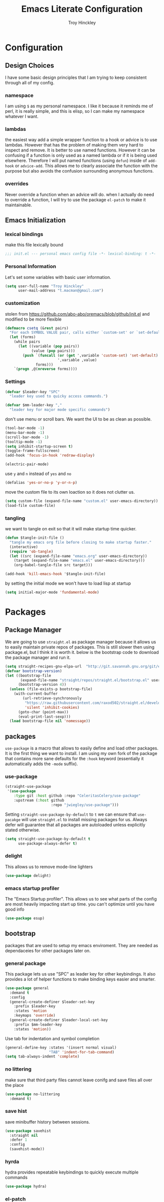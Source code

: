 #+TITLE: Emacs Literate Configuration
#+AUTHOR: Troy Hinckley
#+PROPERTY: header-args :tangle yes


* Configuration
:PROPERTIES:
:VISIBILITY: children
:END:
** Design Choices
I have some basic design principles that I am trying to keep
consistent through all of my config.

*** namespace
I am using =$= as my personal namespace. I like it because it reminds
me of perl, it is really simple, and this is elisp, so I can make my
namespace whatever I want.

*** lambdas
the easiest way add a simple wrapper function to a hook or advice is
to use lambdas. However that has the problem of making them very hard
to inspect and remove. It is better to use named functions. However it
can be confusing if a function is only used as a named lambda or if it
is being used elsewhere. Therefore I will put named functions (using
=defun=) inside of =add-hook= or =advice-add=. This allows me to
clearly associate the function with the purpose but also avoids the
confusion surrounding anonymous functions.

*** overrides
Never override a function when an advice will do. when I actually do
need to override a function, I will try to use the package =el-patch=
to make it maintainable.


** Emacs Initialization

*** lexical bindings

make this file lexically bound
#+BEGIN_SRC emacs-lisp
  ;;; init.el --- personal emacs config file -*- lexical-binding: t -*-
#+END_SRC

*** Personal Information
Let's set some variables with basic user information.

#+BEGIN_SRC emacs-lisp
  (setq user-full-name "Troy Hinckley"
        user-mail-address "t.macman@gmail.com")
#+END_SRC

*** customization

stolen from https://github.com/abo-abo/oremacs/blob/github/init.el
and modified to be more flexible
#+BEGIN_SRC emacs-lisp
  (defmacro csetq (&rest pairs)
    "For each SYMBOL VALUE pair, calls either `custom-set' or `set-default'."
    (let (forms)
      (while pairs
        (let ((variable (pop pairs))
              (value (pop pairs)))
          (push `(funcall (or (get ',variable 'custom-set) 'set-default)
                          ',variable ,value)
                forms)))
      `(progn ,@(nreverse forms))))
#+END_SRC

*** Settings

#+BEGIN_SRC emacs-lisp
  (defvar $leader-key "SPC"
    "leader key used to quicky access commands.")

  (defvar $mm-leader-key ","
    "leader key for major mode specific commands")
#+END_SRC

don't use menu or scroll bars. We want the UI to be as clean as
possible.
#+BEGIN_SRC emacs-lisp
  (tool-bar-mode -1)
  (menu-bar-mode -1)
  (scroll-bar-mode -1)
  (tooltip-mode -1)
  (setq inhibit-startup-screen t)
  (toggle-frame-fullscreen)
  (add-hook 'focus-in-hook 'redraw-display)
#+END_SRC

#+BEGIN_SRC emacs-lisp
  (electric-pair-mode)
#+END_SRC

use =y= and =n= instead of =yes= and =no=
#+BEGIN_SRC emacs-lisp
  (defalias 'yes-or-no-p 'y-or-n-p)
#+END_SRC

move the custom file to its own loaction so it does not clutter us.

#+BEGIN_SRC emacs-lisp
  (setq custom-file (expand-file-name "custom.el" user-emacs-directory))
  (load-file custom-file)
#+END_SRC

*** tangling
    we want to tangle on exit so that it will make startup time
    quicker.
#+BEGIN_SRC emacs-lisp
  (defun $tangle-init-file ()
    "tangle my emacs org file before closing to make startup faster."
    (interactive)
    (require 'ob-tangle)
    (let ((src (expand-file-name "emacs.org" user-emacs-directory))
	  (target (expand-file-name "emacs.el" user-emacs-directory)))
      (org-babel-tangle-file src target)))

  (add-hook 'kill-emacs-hook '$tangle-init-file)
#+END_SRC

    by setting the initial mode we won't have to load lisp at startup
#+BEGIN_SRC emacs-lisp
  (setq initial-major-mode 'fundamental-mode)
#+END_SRC
* Packages
:PROPERTIES:
:VISIBILITY: children
:END:
** Package Manager
We are going to use =straight.el= as package manager because it allows
us to easily maintain private repos of packages. This is still slower
then using package.el, but I think it is worth it. below is the
bootstrap code to download the package manager and run it.

#+BEGIN_SRC emacs-lisp
  (setq straight-recipes-gnu-elpa-url  "http://git.savannah.gnu.org/git/emacs/elpa.git")
  (defvar bootstrap-version)
  (let ((bootstrap-file
         (expand-file-name "straight/repos/straight.el/bootstrap.el" user-emacs-directory))
        (bootstrap-version 4))
    (unless (file-exists-p bootstrap-file)
      (with-current-buffer
          (url-retrieve-synchronously
           "https://raw.githubusercontent.com/raxod502/straight.el/develop/install.el"
           'silent 'inhibit-cookies)
        (goto-char (point-max))
        (eval-print-last-sexp)))
    (load bootstrap-file nil 'nomessage))
#+END_SRC

** packages

=use-package= is a macro that allows to easily define and load other
packages.  It is the first thing we want to install. I am using my own
fork of the package that contains more sane defaults for the =:hook=
keyword (essentially it automatically adds the =-mode= suffix).

*** use-package
#+BEGIN_SRC emacs-lisp
  (straight-use-package
   '(use-package
      :type git :host github :repo "CeleritasCelery/use-package"
      :upstream (:host github
                       :repo "jwiegley/use-package")))
#+END_SRC

Setting =straight-use-package-by-default= to =t= we can ensure that
=use-pacakge= will use =straight.el= to install missing packages for
us. Always defer will guarantee that all packages are autoloaded
unless explicitly stated otherwise.
#+BEGIN_SRC emacs-lisp
  (setq straight-use-package-by-default t
        use-package-always-defer t)
#+END_SRC

*** delight
This allows us to remove mode-line lighters
#+BEGIN_SRC emacs-lisp
  (use-package delight)
#+END_SRC

*** emacs startup profiler
The "Emacs Startup profiler". This allows us to see what parts of the
config are most heavily impacting start up time. you can't optimize
until you have good info
#+BEGIN_SRC emacs-lisp
  (use-package esup)
#+END_SRC

** bootstrap
packages that are used to setup my emacs enviroment. They are
needed as dependaceies for other packages later on.

*** general package
This package lets us use "SPC" as leader key for other keybindings. It
also provides a lot of helper functions to make binding keys easier
and smarter.
#+BEGIN_SRC emacs-lisp
  (use-package general
    :demand t
    :config
    (general-create-definer $leader-set-key
      :prefix $leader-key
      :states 'motion
      :keymaps 'override)
    (general-create-definer $leader-local-set-key
      :prefix $mm-leader-key
      :states 'motion))
#+END_SRC

Use tab for indentation and symbol completion
#+BEGIN_SRC emacs-lisp
  (general-define-key :states '(insert normal visual)
                      "TAB" 'indent-for-tab-command)
  (setq tab-always-indent 'complete)
#+END_SRC

*** no littering
make sure that third party files cannot leave conifg and save files
all over the place
#+BEGIN_SRC emacs-lisp
  (use-package no-littering
    :demand t)
#+END_SRC

*** save hist
save minibuffer history between sessions.
#+BEGIN_SRC emacs-lisp
  (use-package savehist
    :straight nil
    :defer 1
    :config
    (savehist-mode))
#+END_SRC

*** hyrda
hydra provides repeatable keybindings to quickly execute multiple
commands
#+BEGIN_SRC emacs-lisp
  (use-package hydra)
#+END_SRC

*** el-patch
#+BEGIN_SRC emacs-lisp
  (use-package el-patch)
#+END_SRC
** UI
packages that are used to improve the visuals and interface for Emacs

*** highlight line

highlight the current line with a background face
#+BEGIN_SRC emacs-lisp
  (use-package hl-line
    :demand t
    :config
    (global-hl-line-mode))
#+END_SRC

*** keybings
use =key-freq= to see your key usage.
#+BEGIN_SRC emacs-lisp
  (use-package keyfreq
    :defer 1
    :init
    (setq keyfreq-excluded-commands '(org-self-insert-command self-insert-command))
    :config
    (keyfreq-mode)
    (keyfreq-autosave-mode))
#+END_SRC

*** font
Setup the font that I want to use. Hasklig is a fork of /Source Code
Pro/ that contains ligatures.
#+BEGIN_SRC emacs-lisp
(set-face-attribute 'default nil
                    :family "Hasklig"
                    :height 120)
#+END_SRC

use a hydra to scale the text size
#+BEGIN_SRC emacs-lisp
  (defhydra text-scale (:hint nil)
    "
  Text Scale
    [_+_/_=_] scale up [_-_] scale down [_0_] reset font [_q_] quit
  "
    ("+" text-scale-increase)
    ("=" text-scale-increase)
    ("-" text-scale-decrease)
    ("0" (text-scale-set 0) :exit t)
    ("q" nil :exit t))
  ($leader-set-key
    "z" '(:ignore t :wk "util")
    "zs" 'text-scale/body)
#+END_SRC

*** ligatures
liguatures use a custom symbol to represent two or more
characters. The haskling font is required to make these work. Another
option would be FiraCode, but I am pretty happy with Hasklig for now.
#+BEGIN_SRC emacs-lisp
  (defvar $prog-prettify-symbols-alist
    `(("&&"  . (?\s (Br . Bl) ?\s (Br . Br) ,(decode-char 'ucs #XE100)))
      ("||"  . (?\s (Br . Bl) ?\s (Br . Br) ,(decode-char 'ucs #XE104)))
      ("::"  . (?\s (Br . Bl) ?\s (Br . Br) ,(decode-char 'ucs #XE106)))
      ("=="  . (?\s (Br . Bl) ?\s (Br . Br) ,(decode-char 'ucs #XE107)))
      ("=>"  . (?\s (Br . Bl) ?\s (Br . Br) ,(decode-char 'ucs #XE10A)))
      (">>"  . (?\s (Br . Bl) ?\s (Br . Br) ,(decode-char 'ucs #XE10D)))
      ("->"  . (?\s (Br . Bl) ?\s (Br . Br) ,(decode-char 'ucs #XE112)))
      ("<<"  . (?\s (Br . Bl) ?\s (Br . Br) ,(decode-char 'ucs #XE11C)))
      (".."  . (?\s (Br . Bl) ?\s (Br . Br) ,(decode-char 'ucs #XE11F)))
      ("++"  . (?\s (Br . Bl) ?\s (Br . Br) ,(decode-char 'ucs #XE121)))
      ("!="  . (?\s (Br . Bl) ?\s (Br . Br) ,(decode-char 'ucs #XE123)))
      ("..." . (?\s (Br . Bl) ?\s (Br . Bl) ?\s (Br . Br) ,(decode-char 'ucs #XE120)))
      ("->>" . (?\s (Br . Bl) ?\s (Br . Bl) ?\s (Br . Br) ,(decode-char 'ucs #XE126)))
      (".="  . (?· (Br . Bl) ?=))
      ("<="  . (?\s (Br . Bl) ?\s (Bc . Bc) ?< (Bc . Bc) ?_))
      (">="  . (?\s (Br . Bl) ?\s (Bc . Bc) ?> (Bc . Bc) ?_))))

  (defun $prettify-base-symbols ()
    "enable hasklig ligatures"
    (interactive)
    (dolist (symbol $prog-prettify-symbols-alist)
      (add-to-list 'prettify-symbols-alist symbol))
    (prettify-symbols-mode))

  (add-hook 'prog-mode-hook '$prettify-base-symbols)
#+END_SRC

compose symbols (ligatures) no matter where they are. also unformat at
point so we can easily see the representation
#+BEGIN_SRC emacs-lisp
  (setq prettify-symbols-unprettify-at-point t
         prettify-symbols-compose-predicate (defun $prettify-symbols-all-p (_1 _2 _3) t))
#+END_SRC

*** vnc size
change the size of the VNC to match the size of the monitor that I am
using. Since I always run my VNC fullscreen having the VNC resolution
not match the resolution of my monitor results in weird text sizes.
#+BEGIN_SRC emacs-lisp
  (defun vnc-resize (size)
    (shell-command (concat "xrandr --size " size)))

  (defhydra vnc-resize (:columns 2 :exit t)
    "VNC Resize"
    ("l" (vnc-resize "1920x1200") "single monitor (large)")
    ("m" (vnc-resize "1536x864") "mobile")
    ("w" (vnc-resize "3840x1200") "double monitor (wide)")
    ("s" (vnc-resize "1920x1080") "short")
    ("r" (vnc-resize "1600x1200") "square"))
  ($leader-set-key
    "zn"  'vnc-resize/body)
#+END_SRC

*** themes
Creating a collection of themes that I like. I can use
=helm-themes= to switch between them. Some of these themes do
not have all faces that I would like, so When I get some time I will
modify them.
#+BEGIN_SRC emacs-lisp
  (use-package challenger-deep-theme)
  (use-package gruvbox-theme)
  (use-package darktooth-theme)
  (use-package spacemacs-theme)
  (use-package dracula-theme)
  (use-package moe-theme
    :init
    (add-to-list 'custom-theme-load-path
                 "~/.emacs.d/straight/build/moe-theme/"))
  (use-package doom-themes)
  (use-package solarized-theme)
  (use-package color-theme-sanityinc-tomorrow)
  (use-package noctilux-theme)
  (use-package flatland-theme)
  (use-package monokai-theme)

  (load-theme 'doom-one t)
#+END_SRC

*** modeline
I am still struggling to find a modeline I really like. I have settled
on doom for now, but there are some segments that I would like to add
such as compilation exit status. My biggest beef with doom-modeline is
it does not play nice non-doom themes. I think powerlines are cool
looking, but I am honestly becomeling less of a fan of them. I may
just end up making my own modeline from scratch.
#+BEGIN_SRC emacs-lisp :tangle ~/.emacs.d/ignore.el
  (use-package smart-mode-line
    :demand t
    :config
    (sml/setup))
#+END_SRC

#+BEGIN_SRC emacs-lisp
    (use-package doom-modeline
      :straight
      (doom-modeline :type git :host github :repo "seagle0128/doom-modeline")
      :hook (after-init . doom-modeline-init)
      :config
      (csetq eldoc-eval-preferred-function 'eval-expression)
      (column-number-mode)
      (defun doom-modeline-project-root ()
        "Get the path to the root of your project.
  If non-remote return root otherwise `default-directory'."
        (if (file-remote-p default-directory)
            default-directory
          (let (projectile-require-project-root)
            (projectile-project-root))))

      (doom-modeline-def-modeline custom
                                  (workspace-number window-number bar matches " " buffer-info buffer-position  " " selection-info)
                                  (global buffer-encoding major-mode process vcs flycheck))
      (doom-modeline-set-modeline 'custom t))
#+END_SRC

#+BEGIN_SRC emacs-lisp :tangle ~/.emacs.d/ignore.el
  (use-package telephone-line
    :init
    (setq telephone-line-primary-left-separator 'telephone-line-cubed-left
          telephone-line-secondary-left-separator 'telephone-line-cubed-hollow-left
          telephone-line-primary-right-separator 'telephone-line-cubed-right
          telephone-line-secondary-right-separator 'telephone-line-cubed-hollow-right
          telephone-line-lhs '((evil   . (telephone-line-evil-tag-segment))
                               (accent . (telephone-line-vc-segment
                                          telephone-line-process-segment))
                               (nil    . (telephone-line-buffer-segment))))
    (telephone-line-mode))
#+END_SRC

*** which key
which key is an awesome package that shows me the key I can press
after choosing a prefix key.
#+BEGIN_SRC emacs-lisp
  (use-package which-key
    :delight
    :demand t
    :init
    (setq which-key-idle-delay 0.5
          which-key-idle-secondary-delay 0.1
          which-key-allow-evil-operators t)
    :config
    (which-key-mode))
#+END_SRC

*** ace window
This is a window managment package that I am testing out. it works
pretty well, but I have a couple of things I would like to change.
1. there is no good way to operate on the current window, you have to
   knows its letter first, which is not always easy. my idea is that
   the capital of action would operate on the current window. For
   example =SPC wX= would delete the current window. This would take a
   fair amount of work to change the package however. Or at least so I
   think, I have not actually looked at it yet. I want to wait for
   while to make this change so that I can get the muscle memory down
   and see if that makes this easier with this package.
2. This package will split the window but leave the cursor in the old
   window. I relalize this is just a little thing. but it is very
   unintuitive for me and I have to think about it every time.
#+BEGIN_SRC emacs-lisp
  (use-package ace-window
    :init
    (setq aw-dispatch-always t
          aw-background nil)
    ($leader-set-key
      "w" 'ace-window)
    :config
    (add-to-list 'aw-dispatch-alist '(?w $toggle-maximize-window))
    (add-to-list 'aw-dispatch-alist '(?d aw-delete-window "delete window"))
    (add-to-list 'aw-dispatch-alist '(?s aw-split-window-horz "Split Horz window")))

  ;; from https://gist.github.com/3402786
  (defun $toggle-maximize-window ()
    "Maximize buffer"
    (interactive)
    (if (and (= 1 (length (window-list)))
             (assoc ?_ register-alist))
        (jump-to-register ?_)
      (progn
        (window-configuration-to-register ?_)
        (delete-other-windows))))
#+END_SRC

*** shackle
this is a window managment package that is very minimalistic. I am
going to use it until I find a case where it won't work, then I might
try a more powerful package like popwin.
#+BEGIN_SRC emacs-lisp
  (use-package shackle
    :demand t
    :config
    (add-to-list 'shackle-rules '("*Help*" :select t :align below))
    (shackle-mode))
#+END_SRC

*** buffers
A collection of functions stolen from Spacemacs that allows me to more
easily manipulate files, buffers, and windows.

#+BEGIN_SRC emacs-lisp
  (defun $alternate-buffer (&optional window)
    "Switch back and forth between current and last buffer in the
  current window."
    (interactive)
    (let ((current-buffer (window-buffer window))
          (buffer-predicate
           (frame-parameter (window-frame window) 'buffer-predicate)))
      ;; switch to first buffer previously shown in this window that matches
      ;; frame-parameter `buffer-predicate'
      (switch-to-buffer
       (or (cl-find-if (lambda (buffer)
                         (and (not (eq buffer current-buffer))
                              (or (null buffer-predicate)
                                  (funcall buffer-predicate buffer))))
                       (mapcar #'car (window-prev-buffers window)))
           ;; `other-buffer' honors `buffer-predicate' so no need to filter
           (other-buffer current-buffer t)))))

  (defun $quit-emacs ()
    "save buffers and quit"
    (interactive)
    (save-some-buffers)
    (kill-emacs))

  (defun $open-scratch-buffer ()
    "open the scratch buffer"
    (interactive)
    (set-window-buffer (selected-window)
                       (get-buffer-create "*scratch*")))

  (defun $show-and-copy-buffer-filename (arg)
    "Show and copy the full path to the current file in the minibuffer."
    (interactive "P")
    ;; list-buffers-directory is the variable set in dired buffers
    (let ((file-name (or (buffer-file-name)
                         list-buffers-directory
                         default-directory)))
      (if file-name
          (message (kill-new (if (null arg)
                                 (file-truename file-name)
                               file-name)))
        (error "Buffer not visiting a file"))))

  ($leader-set-key
    "TAB" '$alternate-buffer
    "fy" '$show-and-copy-buffer-filename
    "b" '(:ignore t :wk "buffers")
    "bs" '$open-scratch-buffer
    "q" '(:ignore t :wk "quit")
    "qq" '$quit-emacs)
#+END_SRC

quick movement hydra.

#+BEGIN_SRC emacs-lisp
  (defhydra buffer-nav (:exit nil)
    "move quickly through recent buffers"
    ("p" previous-buffer "prev")
    ("N" previous-buffer "prev")
    ("n" next-buffer "next"))

  ($leader-set-key
    "bp" 'buffer-nav/previous-buffer
    "bn" 'buffer-nav/next-buffer)
#+END_SRC

*** window
switch back to minibuffer when it is active.

#+BEGIN_SRC emacs-lisp
  (defun $switch-to-minibuffer-window ()
    "switch to minibuffer window (if active)"
    (interactive)
    (when (active-minibuffer-window)
      (select-frame-set-input-focus (window-frame (active-minibuffer-window)))
      (select-window (active-minibuffer-window))))

  ($leader-set-key
    "bm" '$switch-to-minibuffer-window)
#+END_SRC

*** winum
#+BEGIN_SRC emacs-lisp
  (use-package winum
    :defer 1
    :init
    (dolist (num (number-sequence 0 9))
      (let ((str (number-to-string num)))
        (eval `($leader-set-key
                 ,str (intern (concat "winum-select-window-" ,str))))))
    :config
    (winum-mode))
#+END_SRC

*** helpful
helpful provides better information about variables and
functions. only tweak we need to make is let the window close with q
#+BEGIN_SRC emacs-lisp
  (use-package helpful
    :init
    ($leader-set-key
      "h" '(:ignore t :wk "help")
      "hd" '(:ignore t :wk "describe")
      "hdf" 'helpful-callable
      "hdv" 'helpful-variable
      "hdk" 'helpful-key)
    (general-define-key
     :keymaps 'helpful-mode-map
     :states 'normal
     "q" 'quit-window))
#+END_SRC

we are going to add helpful to the completing read handler for
helm. This will let us preview the variable with TAB.
#+BEGIN_SRC emacs-lisp
  (with-eval-after-load 'helm-mode
    (require 'map)
    (dolist (help-fn '(helpful-variable
                       helpful-function
                       helpful-macro
                       helpful-key
                       helpful-callable))
      (map-put helm-completing-read-handlers-alist help-fn 'helm-completing-read-symbols)))
#+END_SRC
*** persp-mode
persp-mode is layout managment package that provides way more
functionality then I want. All I really are about is having named
groups of eyebrowse window configs. I could probably drop persp mode
and create a wrapper around =eyebrowse= that could group the window
configs under a name. I would use only eyebrowse, but then I would
have to try to remember what windows go to what project, and that can
get a little confusing. Also I have created some fuctions that make
shell-pop perspective local, and I really like that feature.
#+BEGIN_SRC emacs-lisp
  (use-package persp-mode
    :init
    (setq persp-auto-save-opt 0)
    (defhydra persp (:exit t :pre (persp-mode))
      "Perspective"
      ("l" persp-switch "switch")
      ("n" persp-next "next" :exit nil)
      ("p" persp-prev "previous" :exit nil)
      ("r" persp-rename "rename")
      ("a" persp-add-buffer "add buffer")
      ("k" persp-remove-buffer "remove buffer")
      ("D" persp-kill "Delete perspective"))
    ($leader-set-key
      "l" 'persp/body))
#+END_SRC

*** eyebrowse
minimal window managment package.
#+BEGIN_SRC emacs-lisp
  (use-package eyebrowse
    :init
    (defhydra eyebrowse (:exit t :pre (eyebrowse-mode))
      "Window Config"
      ("e" eyebrowse-switch-to-window-config "switch")
      ("n" eyebrowse-next-window-config "next" :exit nil)
      ("p" eyebrowse-prev-window-config "previous" :exit nil)
      ("d" eyebrowse-close-window-config-prompt "close")
      ("1" eyebrowse-switch-to-window-config-1)
      ("2" eyebrowse-switch-to-window-config-2)
      ("3" eyebrowse-switch-to-window-config-3)
      ("4" eyebrowse-switch-to-window-config-4)
      ("5" eyebrowse-switch-to-window-config-5))
    ($leader-set-key
      "e" 'eyebrowse/body)
    :config
    (general-define-key
     :keymaps 'eyebrowse-mode-map
     "C-c C-w" nil))
#+END_SRC

*** toggles
minor modes that I commonly toggle on and off
#+BEGIN_SRC emacs-lisp
  ($leader-set-key
    "t" '(:ignore t :wk "toggle")
    "tn" 'display-line-numbers-mode
    "tl" 'toggle-truncate-lines
    "te" 'toggle-debug-on-error
    "tq" 'toggle-debug-on-quit
    "tg" 'git-gutter-mode)
#+END_SRC

*** restart
#+BEGIN_SRC emacs-lisp
  (use-package restart-emacs
    :init
    ($leader-set-key
      "qr" 'restart-emacs))
#+END_SRC

changing the volume on my mic triggers these bindings. So we ignore them.
#+BEGIN_SRC emacs-lisp
  (general-define-key
   "<XF86AudioLowerVolume>" 'ignore
   "<XF86AudioRaiseVolume>" 'ignore)
#+END_SRC

** Ivy

*** ivy
I feel like ivy is simpler to setup so I am going to give it a try. I am going
to have to try to fix =counsel-ag= out of order matching if I want to live with
it though.

#+BEGIN_SRC emacs-lisp
  (use-package ivy
    :straight
    (ivy
     :type git :host github :repo "CeleritasCelery/swiper"
     :upstream (:host github
                      :repo "abo-abo/swiper"))
    :delight
    :general
    (:keymaps 'ivy-minibuffer-map
              "C-j" 'ivy-next-line
              "C-k" 'ivy-previous-line
              "C-h" "DEL"
              "C-S-H" help-map
              "C-l" 'ivy-alt-done
              "<C-return>" 'ivy-immediate-done)
    :init
    (setq ivy-height 15
          ivy-use-virtual-buffers t
          ivy-extra-directories nil
          ivy-use-selectable-prompt t
          ivy-re-builders-alist '((t . ivy--regex-ignore-order)))
    ($leader-set-key
      "bg" 'ivy-switch-buffer)
    :config
    (defun ivy-yank-action (x)
      (kill-new x))
    (ivy-set-actions
     t
     '(("y" ivy-yank-action "yank")))
    (ivy-set-actions 'counsel-find-file nil))
#+END_SRC

#+BEGIN_SRC emacs-lisp
  (use-package ivy-hydra
    :straight
    (ivy-hydra
     :type git :host github :repo "CeleritasCelery/swiper"
     :upstream (:host github
                      :repo "abo-abo/swiper"))
    :after (ivy hydra))
#+END_SRC

*** swiper
#+BEGIN_SRC emacs-lisp
  (use-package swiper
    :straight
    (swiper
     :files ("swiper.el")
     :type git :host github :repo "CeleritasCelery/swiper"
     :upstream (:host github
                      :repo "abo-abo/swiper"))
    :init
    ($leader-set-key
      "os" 'swiper))
#+END_SRC

*** counsel
#+BEGIN_SRC emacs-lisp
  (use-package counsel
    :straight
    (counsel
     :type git :host github :repo "CeleritasCelery/swiper"
     :upstream (:host github
                      :repo "abo-abo/swiper"))
    :delight)
#+END_SRC

*** rich foratting
This package makes =ivy-switch-buffer= behave more like =helm-mini=
(i.e. displays the buffer type and full path to recentf files). This
is just too slow to use right now though.
#+BEGIN_SRC emacs-lisp :tangle ~/.emacs.d/ignore.el
  (use-package ivy-rich
    :demand t
    :after ivy
    :config
    (setq ivy-virtual-abbreviate 'full
          ivy-rich-switch-buffer-align-virtual-buffer t)
    (ivy-set-display-transformer 'ivy-switch-buffer 'ivy-rich-switch-buffer-transformer))
#+END_SRC

*** smex
smex is an enchanced version of =M-x= that will record history and is
integrated into ivy
#+BEGIN_SRC emacs-lisp
  (use-package smex
    :init
    (setq smex-history-length 32))
#+END_SRC

*** prescient
keeps track of statistics for usage and presents most familiar
candiates first. Currently does not support regex, which makes it much
less useful
#+BEGIN_SRC emacs-lisp
  (use-package ivy-prescient
    :after ivy
    :demand t
    :config
    (ivy-prescient-mode)
    (prescient-persist-mode))
#+END_SRC

** evil
evil is the Extensible VI Layer. It gives us all the power of vim
without the draw back of using vimscript for config.

*** general

because we are using evil collection, we need to disable evil's
builtin integration *before* evil is loaded.
#+BEGIN_SRC emacs-lisp
  (setq evil-want-integration nil)
#+END_SRC

we want to overide most control keybindings to make them behave like
Vim instead of like Emacs.
#+BEGIN_SRC emacs-lisp
  (use-package evil
    :demand t
    :init
    (setq evil-jumps-cross-buffers nil
          evil-want-C-u-scroll t
          evil-want-C-d-scroll t
          evil-want-C-w-delete t
          evil-want-C-i-jump t
          evil-want-Y-yank-to-eol t)
    :config
    (general-swap-key nil 'motion "0" "^")
    (evil-mode 1))
#+END_SRC

Using =*= and =#=, search foward for symbols, not words
#+BEGIN_SRC emacs-lisp
  (csetq evil-symbol-word-search t)
#+END_SRC

we want to use visual lines, but then the line operators don't work
(i.e. =dj= will not operate on literal lines). So we do some simple
remapping instead of setting =evil-respect-visual-line-mode=.
[[https://github.com/emacs-evil/evil/issues/188][emacs-evil/evil#188]]
#+BEGIN_SRC emacs-lisp
  (general-define-key
       :states 'motion
       [remap evil-next-line] 'evil-next-visual-line
       [remap evil-previous-line] 'evil-previous-visual-line)

  (general-define-key
       :states 'operator
       [remap evil-next-line] 'evil-next-line
       [remap evil-previous-line] 'evil-previous-line)
#+END_SRC

add a little hack to prevent =v$= from grabbing the newline. This is a
much better default, but the evil people don't like it and won't add
an option to support it. Nice thing about Emacs though, is we can do
it anyway.  [[https://github.com/emacs-evil/evil/issues/897][emacs-evil/evil#897]]
#+BEGIN_SRC emacs-lisp
  (defvar evil-v$-gets-eol nil)

  (evil-define-motion evil-end-of-line (count)
    "Move the cursor to the end of the current line. If COUNT is
      given, move COUNT - 1 lines downward first."
    :type inclusive
    (move-end-of-line count)
    (when evil-track-eol
      (setq temporary-goal-column most-positive-fixnum
            this-command 'next-line))
    (unless (and (evil-visual-state-p) evil-v$-gets-eol)
      (evil-adjust-cursor)
      (when (eolp)
        ;; prevent "c$" and "d$" from deleting blank lines
        (setq evil-this-type 'exclusive))))
#+END_SRC

prevent "vimmers" from quiting my Emacs. Old habbits die hard.
#+BEGIN_SRC emacs-lisp
  (evil-ex-define-cmd "q" nil)
  (evil-ex-define-cmd "wq" nil)
#+END_SRC

*** magic searching
by default =evil-ex= uses the emacs regex engine which has some very
weird syntax and annoying escaping. instead we want to use evil's
=very-magic= mode which provdies something much more PCRE
compatible. however we can't just set this directly because
=evil-multiedit= relies on =evil-ex= to be "non-magic". Therefore we
just create user callable wrapper around evil-ex functions. Magic mode
only works if the search module is =evil-search=.
#+BEGIN_SRC emacs-lisp
  (setq evil-search-module 'evil-search
        evil-ex-search-vim-style-regexp t)

  (defmacro $make-magic (cmd)
    `(defun ,(intern (concat "$magic-" (symbol-name cmd))) ()
       (interactive)
       (let ((evil-magic 'very-magic))
         (call-interactively (quote ,cmd)))))


  (general-define-key
   :states '(motion normal visual)
   ":" ($make-magic evil-ex)
   "/" ($make-magic evil-ex-search-forward)
   "?" ($make-magic evil-ex-search-backward)
   "n" ($make-magic evil-ex-search-next)
   "N" ($make-magic evil-ex-search-previous))
#+END_SRC

*** text objects
text objects are areas of the buffer that can be easily selected with
one key. The =evil-indent-plus= pakcage provides =i=, =I=, and =J=
texdt objects the select based on indentation.
#+BEGIN_SRC emacs-lisp
  (with-eval-after-load 'evil
    (evil-define-text-object evil-inner-buffer (count &optional _beg _end _type)
      (list (point-min) (point-max)))

    (evil-define-text-object evil-pasted (count &rest _args)
      (list (save-excursion (evil-goto-mark ?\[) (point))
            (save-excursion (evil-goto-mark ?\]) (1+ (point)))))

    (evil-define-text-object evil-filename (count &rest _args)
      (let ((bounds (bounds-of-thing-at-point 'filename)))
        (list (car bounds) (cdr bounds))))

    (general-define-key
     :keymaps 'evil-inner-text-objects-map
     "g" 'evil-inner-buffer
     "P" 'evil-pasted
     "F" 'evil-filename))

  (use-package evil-indent-plus
    :demand t
    :config
    (evil-indent-plus-default-bindings))
#+END_SRC

*** keybindings
=C-i= can be used to move forward in cursor jumps, but Emacs binds it to =TAB=, so
we rebinding it to =H-i=. Though this won't work in the terminal
#+BEGIN_SRC emacs-lisp
  (general-define-key
   :keymaps 'input-decode-map
   "C-i" "H-i")
  (general-define-key
   :states 'normal
   "H-i" 'evil-jump-forward)
#+END_SRC

We want to hybridize some usefull emacs commands with better evil keybindings
#+BEGIN_SRC emacs-lisp
  (general-define-key
   :states 'insert
   "C-y" 'yank)
#+END_SRC

general leader key bindings
#+BEGIN_SRC emacs-lisp
  ($leader-set-key
    "hde" 'describe-face
    "hdm" 'describe-mode
    "hdc" 'describe-char
    "hs"  'profiler-start
    "hS"  'profiler-stop
    "hr"  'profiler-report
    "hR"  'profiler-reset
    "d" 'save-buffer
    "br" 'rename-buffer
    "bR" 'revert-buffer
    "s" '(:ignore t :wk "search")
    "sc" 'evil-ex-nohighlight
    "u" 'universal-argument)
#+END_SRC

*** undo-tree
#+BEGIN_SRC emacs-lisp
  ($leader-set-key
    "U" 'undo-tree-visualize)
#+END_SRC

*** unimpaired
evil unimpaired binds some usefull functions to some quick keys.
#+BEGIN_SRC emacs-lisp
  (use-package evil-unimpaired
    :straight
    (evil-unimpaired
     :type git :host github :repo "CeleritasCelery/evil-unimpaired"
     :upstream (:host github
                      :repo "zmaas/evil-unimpaired"))
    :defer 2
    :init
    (setq evil-unimpaired-leader-keys '("gk" . "gj"))
    :config
    (evil-unimpaired-mode))
#+END_SRC

*** anzu
provides total number of searches in the modeline
#+BEGIN_SRC emacs-lisp
  (use-package evil-anzu
    :demand t
    :init
    (csetq anzu-cons-mode-line-p nil))
#+END_SRC

*** snipe
we only want evil snipe for the ability to repeat =f,F,t,T=. I find
avy is better for the actual sniping
#+BEGIN_SRC emacs-lisp :tangle no
  (use-package evil-snipe
    :demand t
    :init
    (setq evil-snipe-override-evil-repeat-keys nil)
    :config
    (evil-snipe-override-mode)
  (add-to-list 'evil-snipe-disabled-modes 'undo-tree-visualizer-mode))
#+END_SRC

*** vi tilde
this package adds a tilde to the fringe of every line that is
empty. eventually I just want to replace this with a save buffer hook
that removes additional lines at the end of the file.
#+BEGIN_SRC emacs-lisp
  (use-package vi-tilde-fringe
    :delight
    :demand t
    :config
    (global-vi-tilde-fringe-mode))
#+END_SRC

*** escape

use a quick key combo to enter normal state. We don't want to escape
magit because I do that by accident all the time.
#+BEGIN_SRC emacs-lisp
  (use-package evil-escape
    :delight
    :demand t
    :init
    (setq evil-escape-unordered-key-sequence t
          evil-escape-key-sequence "jk")
    :config
    (evil-escape-mode)
    (advice-add 'evil-escape--is-magit-buffer :override (defun $dont-escape-magit () nil)))
#+END_SRC

*** collection
evil collection evilifies several major and minor modes to make them
behave better with evil.
#+BEGIN_SRC emacs-lisp
  (use-package evil-collection
    :demand t
    :config
    (add-hook 'evil-collection-setup-hook
              (defun $unmap-leader (_m keymaps)
                (when keymaps
                  (general-define-key
                   :states 'normal
                   :keymaps keymaps
                   $leader-key nil
                   $mm-leader-key nil))))
    (evil-collection-init '(calc calendar custom debug eldoc
                                 elisp-mode dired help info
                                 integration occur popup profiler
                                 wgrep wdired which-key)))
#+END_SRC

*** surround
#+BEGIN_SRC emacs-lisp
  (use-package evil-surround
    :defer 4
    :config
    (global-evil-surround-mode)
    (general-define-key
     :states 'visual
     :keymaps 'evil-surround-mode-map
     "s" 'evil-surround-region
     "S" 'evil-substitute))
#+END_SRC

*** ediff
#+BEGIN_SRC emacs-lisp
  (use-package evil-ediff
    :commands evil-ediff-startup-hook
    :hook (ediff-startup . evil-ediff-startup-hook)
    :init
    (evil-set-initial-state 'ediff-mode 'motion)
    :config
    (evil-ediff-adjust-help))
#+END_SRC

*** commenting
#+BEGIN_SRC emacs-lisp
  (use-package evil-nerd-commenter
    :commands (evilnc-copy-and-comment-operator
               evilnc-comment-operator)
    :init
    ($leader-set-key
      "k" '(evilnc-comment-operator :wk "comment")
      "K" '(evilnc-copy-and-comment-operator :wk "copy-and-comment")))
#+END_SRC

*** lispy
These packages are great at providing editor shortcuts for editing
lisp. There are several things I want to change however.
- I am starting to think that I would be better off just using the
  evil lisp state, and then binding some of the most convient
  functions from both to the new state. Some of the evil-cleverparens
  functions are smarter then their equivalents in lispyville.
#+BEGIN_SRC emacs-lisp
  (use-package lispy
    :delight
    :hook emacs-lisp-mode
    :init
    (setq lispy-colon-p nil))

  (use-package lispyville
    :delight
    :hook lispy-mode
    :init
    (setq lispyville-key-theme
          '(operators
            c-w
            slurp/barf-cp
            additional
            additional-movement
            additional-insert
            additional-wrap))

    :config
    (eval `(defhydra lispyville-mark (:exit nil)
             ("v" ,(lispyville-wrap-command lispy-mark-symbol visual) "symbol")
             ("V" ,(lispyville-wrap-command lispy-mark visual) "sexp")))
    ($leader-set-key
      "v" 'lispyville-mark/lispyville-wrap-lispy-mark-visual))
#+END_SRC

** Helm
helm is the more powerfull of the two between itself and ivy. I really
want to give Ivy a good try because it seems snappier on large files,
but there are still some issues that gives helm the advantage
- =helm-ag= supports out of order matching
- helm doesn't break when using "regex" characters in pattern
- helm is integrated with dired.
- helm file sorting is more sane
- helm-mini has better recentf functionality
- helm supports frames, which makes swoop easier
- =counsel-fzf= is broken, but =helm-fzf= works great
- helm supports marking, which is very efficent.

*** general
my biggest beef with helm is that when using tramp it very slow. I
will have to look into seeing what can be done about that. But the
code is so intimidating. But thankfully I only use tramp about once a
week to copy some files, so it is not a big deal.

I am using helm-adaptive, but it only seems to work for helm-bookmark,
and some grep functions. I want to create an adaptive sort of the
describe functions and one for helm find files. I will have to see how
hard that is to do. I am trying to create something similar to
ivy-precient without all the limitations. Also by creating my own
describe functions, I allow helpful and still have a persistent
action.
#+BEGIN_SRC emacs-lisp
  (use-package helm
    :general
    (:keymaps 'minibuffer-local-map
              "C-c C-l" 'helm-minibuffer-history)
    (:keymaps 'helm-map
              "C-j" 'helm-next-line
              "C-k" 'helm-previous-line
              "C-h" 'helm-next-source
              "C-S-h" 'helm-help
              "C-c C-h" 'describe-key
              "C-l" "RET"
              "C-z" 'helm-select-action
              "TAB" 'helm-execute-persistent-action)
    (:keymaps '(helm-find-files-map
                helm-read-file-map)
              "C-l" 'helm-execute-persistent-action
              "C-h" 'helm-find-files-up-one-level)
    ("M-x" 'helm-M-x)
    :init
    ($leader-set-key
      "ff" 'helm-find-files
      "fr" 'helm-recentf
      "r"  'helm-resume
      "bh" 'helm-buffers-list
      "SPC" 'helm-M-x
      "bb" 'helm-mini)
    (setq
     helm-split-window-inside-p t
     helm-always-two-windows t
     helm-buffer-max-length 60
     helm-ff-candidate-number-limit 1000
     helm-display-function '$display-helm-window
     helm-buffer-skip-remote-checking t
     helm-find-files-ignore-thing-at-point t)

    (defun $display-helm-window (buffer &optional _resume)
      (let ((display-buffer-alist
             '(("*.*Helm.*Help.**")
               ("*.*helm.**"
                (display-buffer-in-side-window)
                (inhibit-same-window . t)
                (side . bottom)
                (window-width . 0.6)
                (window-height . 0.4)))))
        (helm-default-display-buffer buffer)))
    :config
    (helm-mode)
    (dired-async-mode)
    (csetq helm-ff-delete-files-function 'helm-delete-marked-files-async))
#+END_SRC

*** sorting
we want use adaptive sorting whenever possible. Also we want to keep
the intial buffer sorting intact
#+BEGIN_SRC emacs-lisp
  (csetq helm-adaptive-history-length 100)
  (with-eval-after-load 'helm
    (helm-adaptive-mode)
    (advice-add 'helm-buffers-sort-transformer :around
                (defun $helm-buffers-sort-transformer@donot-sort (_1 candidates _3)
                  candidates))

    (defun $helm-sort-hardlink (candidates _source)
      "move to the hardlink to the top of the list when adaptive sorting"
      (if-let ((adaptivep helm-adaptive-mode)
               (hardlink (--first (string-suffix-p "/." (if (consp it) (cdr it) ""))
                                  candidates)))
          (cons hardlink (remove hardlink candidates))
        candidates))

    (defun $helm-sort-symbol-at-point (candidates _source)
      "move symbol at point to the start of list"
      (if-let ((adaptivep helm-adaptive-mode)
               (symbol (with-helm-current-buffer
                         (thing-at-point 'symbol)))
               (valid (member symbol candidates)))
          (cons symbol (remove symbol candidates))
        candidates))

    (defclass $helm-source-ffiles (helm-source-ffiles)
      ((filtered-candidate-transformer
        :initform '(helm-ff-sort-candidates
                    (lambda (candidates _source)
                      (cl-loop for f in candidates
                               for ff = (helm-ff-filter-candidate-one-by-one f)
                               when ff collect ff))
                    helm-adaptive-sort
                    $helm-sort-hardlink))))

    (setq helm-source-find-files (helm-make-source
                                     "Find Files" '$helm-source-ffiles))
    ;; (setf (alist-get 'filtered-candidate-transformer helm-source-find-files)
    ;;       (append (alist-get 'filtered-candidate-transformer helm-source-find-files) '(helm-adaptive-sort $helm-sort-hardlink)))

    (defun helm-completing-read-symbols
        (prompt _collection test _require-match init
                hist default _inherit-input-method name buffer)
      "Specialized function for fast symbols completion in `helm-mode'."
      (require 'helm-elisp)
      (or
       (helm
        :sources (helm-build-in-buffer-source name
                   :init (lambda ()
                           (helm-apropos-init (lambda (x)
                                                (and (funcall test x)
                                                     (not (keywordp x))))
                                              (or (car-safe default) default)))
                   :filtered-candidate-transformer '(helm-apropos-default-sort-fn
                                                     helm-adaptive-sort
                                                     $helm-sort-symbol-at-point)
                   :help-message #'helm-comp-read-help-message
                   :fuzzy-match helm-mode-fuzzy-match
                   :persistent-action
                   (lambda (candidate)
                     (helm-lisp-completion-persistent-action
                      candidate name))
                   :persistent-help (helm-lisp-completion-persistent-help)
                   :candidate-number-limit 200)
        :prompt prompt
        :buffer buffer
        :input init
        :history hist
        :resume 'noresume
        :default (or default ""))
       (helm-mode--keyboard-quit)))

    (advice-add 'helm-execute-persistent-action :before
                (defun $helm-adaptive-files-add (&rest _)
                  (when (and helm-adaptive-mode
                             (equal "*helm find files*" helm-buffer))
                    (let (helm-adaptive-done)
                      (helm-adaptive-store-selection))))))
#+END_SRC

*** bookmarks
don't set the org source as the first one in the book marks. Ideally
since I am using helm-adaptive-mode the most commonly used bookmarks
will be first.
#+BEGIN_SRC emacs-lisp
  (use-package helm-bookmark
    :straight nil
    :init
    ($leader-set-key
      "fb" 'helm-filtered-bookmarks)
    :config
    (require 'dash)
    (setq helm-bookmark-default-filtered-sources
	  (-insert-at 2 (car helm-bookmark-default-filtered-sources)
		      (cdr helm-bookmark-default-filtered-sources))))

#+END_SRC

*** evil
some hacks to make helm more evil compatible See
[[https://github.com/syl20bnr/spacemacs/issues/3700][syl20bnr/spacemacs#3700]]
#+BEGIN_SRC emacs-lisp
  (defun $helm-unprevent-minibuffer-escape ()
    (when helm-prevent-escaping-from-minibuffer
      (general-define-key :states 'motion
                          [down-mouse-1] 'evil-mouse-drag-region)
      (general-define-key :states 'normal
                          [mouse-2] 'mouse-yank-primary)))

  (defun $helm-prevent-minibuffer-escape ()
    (when helm-prevent-escaping-from-minibuffer
      (general-define-key :states 'motion
                          [down-mouse-1] nil)
      (general-define-key :states 'normal
                          [mouse-2] nil)))

  (defun $helm-hide-cursor-in-buffer ()
    (with-helm-buffer
      (setq cursor-in-non-selected-windows nil)))

  (general-add-hook 'helm-after-initialize-hook
                    '($helm-prevent-minibuffer-escape
                      $helm-hide-cursor-in-buffer))
  (add-hook 'helm-cleanup-hook #'$helm-unprevent-minibuffer-escape)
#+END_SRC

*** minibuffer
sice we are echoing the prompt in the helm buffer there is no reason
to have it in the minibuffer as well.
#+BEGIN_SRC emacs-lisp
  (setq helm-echo-input-in-header-line t)

  (defun $helm-hide-minibuffer-maybe ()
    "Hide minibuffer in Helm session if we use the header line as input field."
    (when (with-helm-buffer helm-echo-input-in-header-line)
      (let ((ov (make-overlay (point-min) (point-max) nil nil t)))
        (overlay-put ov 'window (selected-window))
        (overlay-put ov 'face
                     (let ((bg-color (face-background 'default nil)))
                       `(:background ,bg-color :foreground ,bg-color)))
        (setq-local cursor-type nil))))

  (add-hook 'helm-minibuffer-set-up-hook '$helm-hide-minibuffer-maybe)
#+END_SRC

*** files
set of function to make helm find files more usable.
- remove the parent hardlink from the list (we can always go up a
  directory).
- make sure current directory is not selected by default. rarely am I
  going to just select the current directory. This is especially
  useful when I want to quickly navigate through multiple directories
  with only one entry. I can just use tab over and over again instead
  of having to type.

#+BEGIN_SRC emacs-lisp
  (defun $helm-skip-dots ()
    (let ((cands (helm-marked-candidates))
          (sel   (helm-get-selection)))
      (if (and sel
               (not (cdr cands))
               (file-directory-p sel)
               (string= "." (helm-basename sel)))
          (helm-next-line))))

  (advice-add 'helm-ff-setup-update-hook :after
              (defun $helm-add-skip-dot ()
                (add-hook 'helm-after-update-hook '$helm-skip-dots)))

  (advice-add 'helm-find-files-cleanup :after
              (defun $helm-remove-skip-dot ()
                (remove-hook 'helm-after-update-hook '$helm-skip-dots)))

  (advice-add 'helm-ff-filter-candidate-one-by-one
              :before-while (defun $helm-ff-not-parent-hardlink-p (file)
                              (not (string-suffix-p ".." file))))
#+END_SRC

ignore lockfiles and backups when looking through the filesystem
#+BEGIN_SRC emacs-lisp
  (csetq helm-boring-file-regexp-list
         (list "~" "#" (rx ".#" (1+ nonl))))
  (csetq helm-ff-skip-boring-files t)
#+END_SRC

open file in clipboard. Usually something I copied from an
email. automatically add the tramp header if from a different site
#+BEGIN_SRC emacs-lisp
  (defun $open-file-in-clipboard ()
    (interactive)
    (let* ((file (string-trim (current-kill 0)))
           (current-site (getenv "EC_SITE"))
           (target-site (if (string-match (rx bos "/nfs/" (group (1+ (not (any "/"))))) file)
                            (match-string 1 file)
                          current-site))
           (tramp (if (or (equal target-site "site")
                          (equal current-site target-site))
                      ""
                    (concat "/ssh:"
                            (if (equal target-site "sc")
                                "zone"
                              target-site)
                            ":" ))))
      (require 'helm-files)
      (helm-find-files-1 (concat tramp file) (file-name-base file))))
  ($leader-set-key
    "fo" '$open-file-in-clipboard)
#+END_SRC

a better fild-file-at-point function that allows full directory
naviagation
#+BEGIN_SRC emacs-lisp
  (defun $find-file-at-point ()
    "A better replacement for `find-file-at-point' that gives me
  the full power of helm"
    (interactive)
    (let ((file ($get-path-at-point)))
      (require 'helm-files)
      (helm-find-files-1 (concat (or (file-remote-p default-directory) "")
                                 file)
                         (file-name-base file))))

  (general-define-key
   :states '(normal visual motion)
   :keymaps 'global
   "gf" '$find-file-at-point)
#+END_SRC

*** dispatcher
these are functions that I often want to run, but normally have to
exit helm to call their keybindings. So we create wrapper thats lets
us call them from helm.
#+BEGIN_SRC emacs-lisp
  (defun $helm-ag-from-session ()
    "Launch `helm-ag' from within a helm session"
    (interactive)
    (with-helm-alive-p
      (helm-run-after-exit
       'helm-do-ag
       helm-ff-default-directory
       (let ((cand (helm-marked-candidates)))
         ;; if we have not marked anything we want to search the current directory
         (unless (equal (list (helm-get-selection))
                        cand)
           cand)))))

  (defun $magit-from-helm-session ()
    "run magit from a helm session"
    (interactive)
    (with-helm-alive-p
      (helm-run-after-exit
       '$magit-status-in-dir
       helm-ff-default-directory)))

  (defun $helm-ff-switch-to-shell ()
    "Run switch to shell action from `helm-source-find-files'."
    (interactive)
    (with-helm-alive-p
      (helm-run-after-exit
       '$shell-pop
       helm-current-prefix-arg
       helm-current-buffer
       helm-ff-default-directory)))

  (defun $helm-copy-to-kill-ring ()
    "Copy selection or marked candidates to the kill ring.
  Note that the real values of candidates are copied and not the
  display values.
  If a file name, copy the full path unless C-u prefix is given."
    (interactive)
    (with-helm-alive-p
      (helm-run-after-exit
       (lambda (cands)
         (with-helm-current-buffer
           (kill-new (mapconcat
                      (lambda (c)
                        (format "%s" (if (and (null helm-current-prefix-arg)
                                              (stringp c)
                                              (file-exists-p c))
                                         (file-truename c)
                                       c)))
                      cands "\n"))))
       (helm-marked-candidates))))
#+END_SRC

more convient keybindings for dispatcher functions as well as some
helm builtins
#+BEGIN_SRC emacs-lisp
  (with-eval-after-load 'helm
    (general-define-key
     :keymaps 'helm-map
     "C-c y" '$helm-copy-to-kill-ring)
    (general-define-key
     :keymaps '(helm-find-files-map helm-read-file-map helm-generic-files-map)
     "C-r"   'helm-find-files-history
     "C-c m" 'helm-ff-bookmark-set
     "C-c b" 'helm-find-files-toggle-to-bookmark
     "C-c c" 'helm-ff-run-copy-file
     "C-c '" '$helm-ff-switch-to-shell
     "C-c s" '$helm-ag-from-session
     "C-c g" '$magit-from-helm-session))
#+END_SRC

*** swoop
#+BEGIN_SRC emacs-lisp
  (use-package helm-swoop
    :ghook ('after-revert-hook 'helm-swoop--clear-cache)
    :init
    (setq helm-swoop-split-with-multiple-windows t
          helm-swoop-speed-or-color t
          helm-swoop-candidate-number-limit 1000
          helm-swoop-pre-input-function (lambda () ""))
    ($leader-set-key
      "s" '(:ignore t :wk "search")
      "ss" 'helm-swoop
      "sS" '$helm-swoop-region-or-symbol)
    :config
    (general-define-key
     :keymaps 'helm-swoop-edit-map
     "C-c C-c" 'helm-swoop--edit-complete
     "C-c C-k" 'helm-swoop--edit-cancel))



  (defun $helm-swoop-region-or-symbol ()
    "Call `helm-swoop' with default input."
    (interactive)
    (let ((helm-swoop-pre-input-function
           (lambda ()
             (if (region-active-p)
                 (buffer-substring (region-beginning)
                                   (region-end))
               (or (thing-at-point 'symbol t) "")))))
      (call-interactively 'helm-swoop)))
#+END_SRC

*** ag
use the ag utility to search through files. The pcre package provides
us with PCRE compatible functions. PCRE is more intuitive then emacs
regex
#+BEGIN_SRC emacs-lisp
  (use-package helm-ag
    :init
    ($leader-set-key
      "sf" 'helm-do-ag
      "sF" '$helm-do-ag-region-or-symbol))

  (use-package pcre2el
    :commands reb-change-syntax)

  (defun $helm-do-ag-region-or-symbol (&optional dir)
    "Search with `ag' with a default input."
    (interactive)
    (require 'helm-ag)
    (cl-letf* (((symbol-value 'helm-ag-insert-at-point) 'symbol)
               ;; make thing-at-point choosing the active region first
               ((symbol-function 'this-fn) (symbol-function 'thing-at-point))
               ((symbol-function 'thing-at-point)
                (lambda (thing)
                  (let ((res (if (region-active-p)
                                 (buffer-substring-no-properties
                                  (region-beginning) (region-end))
                               (this-fn thing))))
                    (when res (rxt-quote-pcre res))))))
      (helm-do-ag dir)))
#+END_SRC

*** projectile
this still needs to be setup, as I am currently using counsel
#+BEGIN_SRC emacs-lisp
  (use-package helm-projectile
    :init
    (push '((nil . "helm-projectile") . (nil . "proj")) which-key-replacement-alist)
    ($leader-set-key
      "p" '(:ignore t :wk "project")
      "pp" 'helm-projectile-switch-project
      "pP" 'helm-projectile
      "ps" 'helm-projectile-ag
      "pf" 'helm-projectile-find-file
      "pb" 'helm-projectile-switch-to-buffer
      "pd" 'helm-projectile-find-dir)
    :config
    (defun $helm-projectile-pop-to-shell (dir)
      "open shell in project root"
      ($shell-pop helm-current-prefix-arg (dired-noselect dir) dir))
    (general-define-key
     :keymaps 'helm-projectile-projects-map
     "C-c '" '$helm-projectile-pop-to-shell
     "C-c s" 'helm-projectile-ag)

    (setf (alist-get 'filtered-candidate-transformer helm-source-projectile-files-list)
          (append (alist-get 'filtered-candidate-transformer helm-source-projectile-files-list) '(helm-adaptive-sort)))
    (setf (alist-get 'filtered-candidate-transformer helm-source-projectile-projects)
          '(helm-fuzzy-matching-default-sort-fn helm-fuzzy-highlight-matches helm-adaptive-sort))
    (setf (alist-get 'filtered-candidate-transformer helm-source-projectile-dired-files-list)
          '(helm-fuzzy-highlight-matches helm-adaptive-sort))
    (setf (alist-get 'filtered-candidate-transformer helm-source-projectile-directories-list)
          '(helm-fuzzy-matching-default-sort-fn helm-fuzzy-highlight-matches helm-adaptive-sort)))



#+END_SRC

*** org
use helm to quickly navigate org headings
#+BEGIN_SRC emacs-lisp
  ($leader-local-set-key
    :keymaps 'org-mode-map
    "j" 'helm-org-in-buffer-headings)

  (csetq helm-org-format-outline-path t)
#+END_SRC
*** themes
switch themes using helm
#+BEGIN_SRC emacs-lisp
  (use-package helm-themes
    :init
    ($leader-set-key
      "T" 'helm-themes))
#+END_SRC

*** ediff
running ediff from helm is very convient. But the problem is that is
not reproducible. You have to reselect the files everytime, which is
time consuming. So we create a function to save the last ediff.
#+BEGIN_SRC emacs-lisp
  (defvar $ediff-targets nil
    "The last two files that were diffed")
  (defun $save-ediff-targets (&rest args)
    "Save the last two ediffed files"
    (setq $ediff-targets (car args)))
  (advice-add 'ediff-files-internal :filter-args #'$save-ediff-targets)

  (defun $run-last-ediff ()
    "Run ediff with the last used files"
    (interactive)
    (apply 'ediff-files-internal $ediff-targets))
  ($leader-set-key "fd" '$run-last-ediff)
#+END_SRC

** editing
*** general
make interprogram paste work correctly. don't update the primary when
in evil
#+BEGIN_SRC emacs-lisp
  (setq interprogram-paste-function 'x-cut-buffer-or-selection-value
        evil-kill-on-visual-paste nil)
  (fset 'evil-visual-update-x-selection 'ignore)
#+END_SRC

general editing configuration. We only want to use tabs in specific major modes
#+BEGIN_SRC emacs-lisp
  (csetq indent-tabs-mode nil)
#+END_SRC

my filesystem generates regular backups, so having Emacs create
backups is redundant.
#+BEGIN_SRC emacs-lisp
  (setq make-backup-files nil)
#+END_SRC

*** whitespace

use ws-butler to only fix trailing whitespace on lines that I
touch. That way it won't unnecessarily effect git diffs, but still
keeps me from being sloppy.
#+BEGIN_SRC emacs-lisp
  (use-package ws-butler
    :hook (prog-mode org-mode)
    :init
    (setq ws-butler-convert-leading-tabs-or-spaces t))
#+END_SRC

*always* add a final newline. some really stupid languages (looking at
you tcsh) require a final newline or the last line of a script never
gets executed.
#+BEGIN_SRC emacs-lisp
  (csetq require-final-newline t)
#+END_SRC

don't show me long lines in whitespace mode
#+BEGIN_SRC emacs-lisp
  (with-eval-after-load 'whitespace
    (delq 'lines whitespace-style))
#+END_SRC

whitespace managment keybindings
#+BEGIN_SRC emacs-lisp
  ($leader-set-key
    "tw" 'whitespace-mode
    "xd" 'delete-trailing-whitespace)
#+END_SRC

*** keybindings
#+BEGIN_SRC emacs-lisp
  ($leader-set-key
    "xa" 'align
    "xr" 'align-regexp
    "xt" 'untabify)
#+END_SRC

*** narrowing
#+BEGIN_SRC emacs-lisp
  ($leader-set-key
    "n" '(:ignore t :wk "narrow")
    "nw" 'widen
    "nr" 'narrow-to-region
    "nf" 'narrow-to-defun)
#+END_SRC
*** move where I mean
move me to the start of the line or start of code, based on heuristics
#+BEGIN_SRC emacs-lisp
  (use-package mwim
    :general
    (:states 'insert
             "C-e" 'mwim-end
             "C-a" 'mwim-beginning))
#+END_SRC

*** avy
avy is an awesome jump to point package.
#+BEGIN_SRC emacs-lisp
  (use-package avy
    :init
    (setq avy-timeout-seconds 0.3)
    :general (:states 'motion
                      ";" 'avy-goto-char-timer)
    :config
    (evil-collection-init 'avy))
#+END_SRC

*** easy motion
a evil motion package. by default the =F,f,T,t= bindings have buffer
scope, but that makes it too complex, so we will limit that to current
line only
#+BEGIN_SRC emacs-lisp
  (use-package evil-easymotion
    :init
    (general-define-key
     :states '(normal visual)
     "f" 'evilem-motion-find-char
     "F" 'evilem-motion-find-char-backward
     "t" 'evilem-motion-find-char-to
     "T" 'evilem-motion-find-char-to-backward)
    ($leader-set-key
      "j" '(:keymap evilem-map :package evil-easymotion)))
#+END_SRC

*** yasnippet
provides snippets for adding complex blocks. use it with =M-/=
#+BEGIN_SRC emacs-lisp
  (use-package yasnippet
    :diminish
    :defer 3
    :config
    (let ((inhibit-message t))
      (yas-global-mode)))
  (use-package yasnippet-snippets
    :diminish
    :after yasnippet)
#+END_SRC

*** projectile
#+BEGIN_SRC emacs-lisp
  (use-package projectile
    :defer 1
    :init
    (setq projectile-enable-caching t)
    :config
    (projectile-mode))
#+END_SRC

*** multiedit
mutliedit is a hybrid of evil-iedit-state and evil-mc.

#+BEGIN_SRC emacs-lisp
  (use-package evil-multiedit
    :init
    (csetq evil-multiedit-use-symbols t)
    ($leader-set-key
      "se" 'evil-multiedit-match-all)
    :general
    (:states 'visual
             "M-d" 'evil-multiedit-match-and-next
             "M-D" 'evil-multiedit-match-and-prev
             "C-M-D" 'evil-multiedit-restore)
    (:states 'normal
             "M-d" 'evil-multiedit-match-symbol-and-next
             "M-D" 'evil-multiedit-match-symbol-and-prev)
    (:states 'insert
             "M-d" 'evil-multiedit-toggle-marker-here)
    (:states 'motion
             "RET" 'evil-multiedit-toggle-or-restrict-region)
    (:keymaps 'evil-multiedit-state-map
              "RET" 'evil-multiedit-toggle-or-restrict-region)
    (:keymaps '(evil-multiedit-state-map
                evil-multiedit-insert-state-map)
              "C-n" 'evil-multiedit-next
              "C-p" 'evil-multiedit-prev))
#+END_SRC

*** hex decimal conversion

#+BEGIN_SRC emacs-lisp
  (defun $radix-name (radix)
    (or (nth radix '("NA" "Unary" "Binary"
                     "Ternary" "Quaternary" "Quinary"
                     "Senary" "Heptary" "Octal"
                     "Nonary" "Decimal" "Undecimal"
                     "Duodecimal" "Tridecimal" "Tetradecimal"
                     "Pentadecimal" "Hexadecimal"))
        (format "(base %d)" radix)))

  (defun $convert-radix-internal (str old-radix new-radix)
    "internal function to convert between two radices"
    (require 'calc-ext) ;; big numbers
    (require 'calc)
    (message "%s %s = %s %s"
             ($radix-name old-radix)
             str
             ($radix-name new-radix)
             (let ((calc-number-radix new-radix))
               (kill-new (downcase (math-format-radix (string-to-number str old-radix)))))))

  (defun $convert-hex-binary ()
    "Converts hex to binary or vice versa and copies the results to the kill ring"
    (interactive)
    (let* ((str (apply 'buffer-substring-no-properties
                       (--map (save-excursion
                                (funcall it "[:xdigit:]#'hx")
                                (point))
                              '(skip-chars-backward skip-chars-forward))))
           (radix (--if-let (car (s-match (rx bos (or (and (0+ (any digit)) "'" (any "hb"))
                                                      (and (any "0#") (any "bx"))))
                                          str))
                      (progn (setq str (s-chop-prefix it str))
                             (if (s-contains? "b" it) 'bin 'hex))
                    'bin)))
      (apply '$convert-radix-internal str (if (eq radix 'bin) '(2 16) '(16 2)))))

  (defun $convert-radix (r1 r2)
    "Convert one radix to another and copy the result to the kill ring"
    (interactive "ncurrent radix: \nndesired radix: ")
    (let* ((valid-chars (if (<= r1 10)
                            (format "0-%d" (- r1 1))
                          (let ((max-char (cond
                                           ((eql r1 11) "a")
                                           ((eql r1 12) "b")
                                           ((eql r1 13) "c")
                                           ((eql r1 14) "d")
                                           ((eql r1 15) "e")
                                           ((eql r1 16) "f"))))
                            (format "0-9a-%sA-%s" max-char (upcase max-char)))))
           (str (apply 'buffer-substring-no-properties
                       (--map (save-excursion
                                (funcall it valid-chars)
                                (point))
                              '(skip-chars-backward skip-chars-forward)))))
      ($convert-radix-internal str r1 r2)))

  ($leader-set-key
    "xc" '$convert-radix
    "xh" '$convert-hex-binary)

#+END_SRC

** files
*** functions
collection of functions stolen from spacemacs
#+BEGIN_SRC emacs-lisp
  (defun $copy-file ()
    (interactive)
    (let* ((destination (read-file-name "Write File: "))
           (dir (file-name-directory destination)))
      (unless (file-exists-p dir)
        (make-directory dir 'parents))
      (write-file destination 'confirm)))

  (defun $delete-file ()
    (interactive)
    (delete-file (buffer-file-name)))

  (defun $rename-file ()
    (interactive)
    (let* ((destination (read-file-name "Rename File: "))
           (dir (file-name-directory destination)))
      (unless (file-exists-p dir)
        (make-directory dir 'parents))
      (rename-file (buffer-file-name) destination)))

  (defun $find-user-config-file ()
    "Edit the org file we use for config, in the current window."
    (interactive)
    (find-file-existing (expand-file-name "emacs.org" user-emacs-directory)))

  (defun $kill-this-buffer ()
    "kill this buffer"
    (interactive)
    (kill-buffer (current-buffer)))

  ($leader-set-key
    "f" '(:ignore t :wk "files")
    "fe" '$find-user-config-file
    "fc" '$copy-file
    "bd" '$kill-this-buffer
    "fD" '$delete-file
    "fR" '$rename-file)
#+END_SRC

*** dired
we don't need so many dired confirmation prompts
#+BEGIN_SRC emacs-lisp
  (setq dired-no-confirm t)
#+END_SRC

*** recentf
#+BEGIN_SRC emacs-lisp
  (use-package recentf
    :init
    (setq recentf-max-saved-items 500))
#+END_SRC

*** ediff
I like to keep everything in one frame. I am not mutli-window heathen
from 2003
#+BEGIN_SRC emacs-lisp
  (setq ediff-window-setup-function 'ediff-setup-windows-plain)
#+END_SRC

** git

don't ask about following symlinks
#+BEGIN_SRC emacs-lisp
     (setq vc-follow-symlinks t)
#+END_SRC

*** magit
magit is the best git porcelain that exists, so far as I can tell. we
need to set the git version to a newer version because the default at
intel is not support. Also the Trash at intel is only 100M so trashing
files can quickly fill up my home disk.
#+BEGIN_SRC emacs-lisp
  (use-package magit
    :init
    (setq magit-git-executable "/usr/intel/pkgs/git/2.12.0/bin/git"
          magit-delete-by-moving-to-trash nil)
    ($leader-set-key
      "g" '(:ignore t :wk "git")
      "gs" 'magit-status
      "gb" 'magit-blame
      "gf" 'magit-file-popup)
    :config
    (general-define-key
     :keymaps 'magit-diff-mode-map
     "SPC" nil))
#+END_SRC

start the commit message editor in insert state
#+BEGIN_SRC emacs-lisp
  (with-eval-after-load 'with-editor
    (add-hook 'with-editor-mode-hook 'evil-insert-state))
#+END_SRC

I don't like to commit to my github repos using my work credentials,
but I can't use my private credentials on my work repos. therefore I
set ~useconfigonly = true~ so that I have to set the credentials for
every repo. I can use these functions as short hand.
#+BEGIN_SRC emacs-lisp
  (defun $git-work-user ()
    "Set my work credentials"
    (interactive)
    (shell-command "git config --local user.name \"Hinckley, Troy J\" &&
     git config --local user.email troy.j.hinckley@intel.com"))

  (defun $git-private-user ()
    "Set my work credentials"
    (interactive)
    (shell-command "git config --local user.name CeleritasCelery &&
     git config --local user.email t.macman@gmail.com"))

  ($leader-set-key
    "gc" '(:ignore t :wk "credentials")
    "gcw" '$git-work-user
    "gcp" '$git-private-user)
#+END_SRC

calling =magit-status= on a whole IP can be very time
consumuing. Often I am just trying to look at a single directory, and
this gives me the power to do that.

#+BEGIN_SRC emacs-lisp
  (defun $magit-status-in-dir (dir)
    "limit magit status to directory"
    (interactive "D")
    (require 'magit)
    (let* ((root (vc-git-root dir))
           (dir (list (file-relative-name dir root)))
           (magit-status-mode-hook (cons (lambda () (setq-local magit-diff-section-file-args dir))
                                         magit-status-mode-hook)))
      (magit-status-internal root)))

  (defun $magit-status-current-dir ()
    "run magit in current dir"
    (interactive)
    ($magit-status-in-dir default-directory))

  (defun $magit-clear-diff-args-if-not-dir-local ()
    (when (--none? (eq (car it) 'magit-diff-section-file-args)
                   dir-local-variables-alist)
      (setq-local magit-diff-section-file-args nil)))

  (defun $magit-status ()
    (interactive)
    (let ((magit-status-mode-hook (cons '$magit-clear-diff-args-if-not-dir-local
                                        magit-status-mode-hook)))
      (call-interactively 'magit-status)))

  ($leader-set-key
    "gd" '$magit-status-current-dir
    "C-c g" '$magit-status-current-dir
    "gs" '$magit-status)
#+END_SRC

*** evil
#+BEGIN_SRC emacs-lisp
  (use-package evil-magit
    :demand t
    :after magit
    :config
    (general-define-key
     :keymaps 'magit-mode-map
     "SPC" nil))

  (use-package git-timemachine
    :init
    (evil-collection-init 'git-timemachine)
    ($leader-set-key
      "gt" 'git-timemachine))
#+END_SRC

*** git gutter
git gutter uses the the margin to display the git status. the frige
package uses the fringe instead of the margin. This means that it
won't conflict with linum-mode. However since I don't need linum mode
I can probably remove git gutter fringe all together. All the that it
would offer me is that I could display of the left side, which I may
want to do when I enable flycheck.
#+BEGIN_SRC emacs-lisp
  (use-package git-gutter
    :defer 3
    :init
    (setq git-gutter:diff-option "-w")
    (defhydra $git-hunk (:exit nil)
      ("n" git-gutter:next-hunk "next")
      ("p" git-gutter:previous-hunk "prev")
      ("r" git-gutter:revert-hunk "revert")
      ("h" $git-gutter-show-hunk "show hunk" :exit t)
      ("s" git-gutter:stage-hunk "stage")
      ("v" git-gutter:mark-hunk "mark" :exit t))
    ($leader-set-key
      "gg" '$git-hunk/body)
    :config
    (global-git-gutter-mode))

  (use-package git-gutter-fringe
    :diminish
    :demand t
    :after git-gutter)
#+END_SRC

these changes the behavior of the git gutter popup so that I can quit
with =q= and the window is selected.
#+BEGIN_SRC emacs-lisp
  (advice-add 'git-gutter:update-popuped-buffer :after
              (defun $git-gutter-window-quit (&rest _)
                (when-let ((buffer (get-buffer git-gutter:popup-buffer)))
                  (with-current-buffer buffer
                    (general-define-key
                     :keymaps 'local
                     :states 'normal
                     "q" 'quit-window)))))

  (defun $git-gutter-show-hunk ()
    (interactive)
    (git-gutter:popup-hunk)
    (pop-to-buffer git-gutter:popup-buffer))
#+END_SRC

** shell
*** comint
comint is the generic backend for REPL's and shells. We are giving it
more bash-it style behavior where I can enter some text and then use
the previous command to match against it. Also we can use ivy to
search through the command history. also whenever we try to go to the
previous command it will automatically move us the the command line.
#+BEGIN_SRC emacs-lisp
  (use-package comint
    :straight nil
    :general
    (:keymaps 'comint-mode-map
              "C-k" 'comint-previous-matching-input-from-input
              "C-j" 'comint-next-matching-input-from-input
              "C-S-k" 'comint-previous-prompt
              "C-S-j" 'comint-next-prompt
              [remap comint-dynamic-list-input-ring] 'helm-comint-input-ring)
    :init
    (setq comint-scroll-to-bottom-on-input t
          comint-process-echoes t
          comint-prompt-read-only t))

  (defun $goto-cmd-line (&rest _)
    (goto-char (point-max)))

  (general-advice-add '(comint-next-matching-input-from-input
                        comint-previous-matching-input-from-input) :before '$goto-cmd-line)
#+END_SRC

*** shell
these are utility functions used to setting up the Emacs shell.
#+BEGIN_SRC emacs-lisp
  (use-package shell
    :straight nil
    :gfhook company-mode)

  (defvar $dir-history nil
    "previous shell directories")
  (make-variable-buffer-local '$dir-history)

  (defun $select-shell-history ()
    (interactive)
    (goto-char (point-max))
    (insert (concat "cd " (string-remove-prefix (or (file-remote-p default-directory) "")
                                                (completing-read "directory:" $dir-history)))))

  (general-define-key
   :keymaps 'shell-mode-map
   "C-c C-j" '$select-shell-history)

  (defun $track-shell-directory (str)
    "use the proc filesytem to get the current directory.
    Works on remote shells as well if `shx' and `shx-cmd-set-pid' are used. The
    remote shell will need to echo it's PID in the rc file in the form of `shx'
    markup."
    (when (string-match comint-prompt-regexp str)
      (when-let ((remote  (or (file-remote-p default-directory) ""))
                 (dir (-some->> (local-env-get-shell-pid)
                             (format "/proc/%s/cwd")
                             (concat remote)
                             file-symlink-p)))
        (cd (concat remote dir))
        (unless (equal dir (car $dir-history))
          (push dir $dir-history))))
    str)

  (defun $supress-hostkey-warning (str)
    "EC machines issue a benign but really annoying warning that the EC people
      don't have the technical competence to fix. It has the following form:

      add_host_to_hostkeys: failed to open <missing path> - reason Permission denied "
    (if (string-match "add_host_to_hostkeys: failed to open" str) "" str))

  (with-eval-after-load 'shell
    (modify-syntax-entry ?= "." shell-mode-syntax-table)
    (modify-syntax-entry ?> "." shell-mode-syntax-table)
    (modify-syntax-entry ?> "." shell-mode-syntax-table))

  (defun $shell-mode-hook ()
    (shell-dirtrack-mode 0)
    (setq-local comint-prompt-regexp (rx bol "╰─→ " eos))
    (setq-local evil-search-wrap nil)
    (local-env-mode)
    (setq-local company-backends '(company-async-files
                                   (company-command company-env)
                                   (company-capf company-dabbrev-code)))
    (general-add-hook 'comint-preoutput-filter-functions
                      '($supress-hostkey-warning $track-shell-directory) nil 'local))
  (add-hook 'shell-mode-hook '$shell-mode-hook)
#+END_SRC

generic wrapper function that can be called from other code. currently
used in helm
#+BEGIN_SRC emacs-lisp
  (defun $shell-pop (arg buffer dir)
    "shell-pop to current buffers directory or dir"
    (if (and (boundp 'shell-pop-last-shell-buffer-name)
             (equal (buffer-name buffer)
                    shell-pop-last-shell-buffer-name))
        (shell-pop--cd-to-cwd dir)
      (let ((default-directory dir))
        (shell-pop arg))))
#+END_SRC

I want =C-d= to scroll, not delete a character
#+BEGIN_SRC emacs-lisp
  (when evil-want-C-d-scroll
    (general-define-key
     :keymaps 'comint-mode-map
     "C-d" nil))
#+END_SRC
*** shx
shx mode allows us to call emacs lisp functions from within the
builtin shell, gives us the best of both worlds.
#+BEGIN_SRC emacs-lisp
  (use-package shx
    :diminish
    :hook shell-mode
    :general
    (:keymaps 'shx-mode-map
              "C-<return>" '$shx-send-input-or-copy-path))

  (defun $get-path-at-point ()
    (thread-last
        (apply 'buffer-substring-no-properties
               (--map (save-excursion
                        (funcall it "-{}[:alnum:]$/._~\"")
                        (point))
                      '(skip-chars-backward skip-chars-forward)))
      (replace-regexp-in-string "\"" "")
      (replace-regexp-in-string "/+" "/")
      (replace-regexp-in-string "$ENV" "$")))

  (defun $shx-send-input-or-copy-path ()
    "send command or copy path at point"
    (interactive)
    (if (shx-point-on-input-p)
        (shx-send-input)
      (let ((path ($get-path-at-point)))
        (goto-char (point-max))
        (insert path))))
#+END_SRC

*** exec path from shell
the =EMACS_CAPTURE_ENV= is used as part of my tcshrc file to source
the proper env scripts so that all these variables are set
#+BEGIN_SRC emacs-lisp :tangle no
  (use-package exec-path-from-shell
    :defer 6
    :init
    (setq exec-path-from-shell-check-startup-files nil)
    :config
    (exec-path-from-shell-initialize)

    (let ((exec-path-from-shell-shell-name "tcsh")
          (exec-path-from-shell-arguments nil))
      (setenv "EMACS_CAPTURE_ENV" "1")
      (exec-path-from-shell-copy-envs '("IP_MODELS"
                                        "IP_RELEASES"
                                        "GIT_REPOS"
                                        "RTLMODELS"
                                        "RTL_PROJ_TOOLS"
                                        "RTL_PROJ_CFG"
                                        "RTL_PROJ_BIN"
                                        "RTL_CAD_ROOT"
                                        "GLOBAL_TOOLS"
                                        "CFG_PROJECT"
                                        "VALID_ROOT"
                                        "VTLIB"))
      (setenv "EMACS_CAPTURE_ENV" nil)))
#+END_SRC

*** shell pop
#+BEGIN_SRC emacs-lisp
  (use-package shell-pop
    :init
    ($leader-set-key
      "'" 'shell-pop
      "C-c '" 'shell-pop))
#+END_SRC

only send a cd command if we are not already in that directory
#+BEGIN_SRC emacs-lisp
  (advice-add 'shell-pop--cd-to-cwd
              :before-until
              (defun $shell-in-cwd-p (cwd)
                (file-equal-p default-directory cwd)))
#+END_SRC

my current bash prompt is 2 lines, so we always scroll one line down
so that I can see the whole thing. probably need to make this code
smarter
#+BEGIN_SRC emacs-lisp
  (advice-add 'shell-pop--cd-to-cwd
              :after
              (defun $scroll-shell-pop (_)
                (scroll-down 1)))
#+END_SRC

fix [[https://github.com/kyagi/shell-pop-el/issues/51][kyagi/shell-pop-el#51]]
#+BEGIN_SRC emacs-lisp
  (add-to-list 'shackle-rules `(,(rx "*shell*") :regexp t :same t))
#+END_SRC

*** async file completion
I wrote this package to do async file completion. This is especially
true when using this in a shell, where you don't want to block the ui
while typing.
#+BEGIN_SRC emacs-lisp
  (use-package company-async-files
    :after company
    :straight
    (company-async-files
     :type git :host github :repo "CeleritasCelery/company-async-files")
    :init
    (add-to-list 'company-backends 'company-async-files)
    (delete 'company-files company-backends))
#+END_SRC

*** fish completion
this is a package that I wrote to fallback on fish shell for
completion candidates. I think at some point I would like to
reimplement that argument parsing functionality in lisp and remove the
dependacey on fish.
#+BEGIN_SRC emacs-lisp :tangle ~/.emacs.d/ignore.el
  (use-package company-fish
    :after company
    :straight
    (company-fish
     :type git :host github :repo "CeleritasCelery/company-fish")
    :init
    (add-to-list 'company-backends 'company-fish))
#+END_SRC

*** local env
These packages will be loaded by shell-mode. They let me share the
environment of my local process with the buffer. very useful.
#+BEGIN_SRC emacs-lisp
  (use-package local-env
    :straight
    (local-env :type git
               :host github
               :repo "CeleritasCelery/local-env-mode"
               :files ("local-env.el"))
    :init
    (setq local-env-capture-variables '("MODEL_ROOT"
                                        "STF_SPFSPEC"
                                        "TAP_SPFSPEC"
                                        "TAP2STF_MAP_FILE"
                                        "XWEAVE"
                                        "XWEAVE_REPO_ROOT"
                                        "SPF_ROOT"
                                        "SPF_PERL_LIB"
                                        "DFT_REPO_ROOT"))
    ($leader-local-set-key
      :keymaps 'shell-mode-map
      "e" 'local-env-capture))

  (use-package company-env
    :straight
    (company-env :type git
                 :host github
                 :repo "CeleritasCelery/local-env-mode"
                 :files ("company-env.el")))

  (use-package company-command
    :straight
    (company-command :type git
                     :host github
                     :repo "CeleritasCelery/local-env-mode"
                     :files ("company-command.el")))
#+END_SRC

** compilation
packages that assist in compiling and building code

compilation mode will throw these warnings when clearing large buffers
so we supress them
#+BEGIN_SRC emacs-lisp
  (setq warning-suppress-types '(undo discard-info))
#+END_SRC

*** compile
#+BEGIN_SRC emacs-lisp
  (use-package compile
    :straight nil
    :init
    (add-to-list 'shackle-rules '(compilation-mode :select t))
    (add-to-list 'shackle-rules '(comint-mode :select t))
    (add-to-list 'shackle-rules '(".* ipgen compilation\\*" :regexp t :select t))
    ($leader-set-key
      "o" '(:ignore t :wk "compile")
      "oc" 'compile)
    :config
    (evil-collection-init 'compile)
    (general-define-key
     :keymaps 'compilation-mode-map
     "SPC" nil)
    (font-lock-add-keywords 'compilation-mode
                            `((,(rx bol (0+ space)
                                    (group "#" (0+ nonl)))
                               1 'font-lock-comment-face)
                              (,(rx bol
                                    (group-n 2
                                             (group-n 1 (any "*="))
                                             (1+ (backref 1)))
                                    eol)
                               2 'font-lock-comment-face)
                              (,(rx bol (0+ space)
                                    (group (1+ "-"))
                                    eol)
                               1 'font-lock-comment-face)))
    (add-hook 'compilation-filter-hook
              (defun $compilation-apply-ansi-color ()
                (ansi-color-apply-on-region compilation-filter-start (point)))))
#+END_SRC

compillation can either be run in =compilation-mode= or in
=comint-mode= with =compilation-shell-minor-mode= enabled. The later
is needed when we want to interact with the running process. This has
a few issues that we are going to resolve now:

1. There is a weird issue where the recompile buffer is not the same
   as the original buffer. Therefore we force the buffer name to remain the same by overriding the =compilation-arguments=.

2. It is really convient to dismiss the compilation window with =q= so
   we are going to bind that. regular compilation-mode supports this
   binding by default.

3. We want to start in normal state, so we easily dismiss the
   window with =q= right when it first pops up if we want.
#+BEGIN_SRC emacs-lisp
  (general-define-key
   :definer 'minor-mode
   :states 'normal
   :keymaps 'compilation-shell-minor-mode
   "q" 'quit-window
   "gr" 'recompile)
  (general-define-key
   :states 'motion
   :keymaps 'compilation-mode-map
   "gf" '$find-file-at-point)

  (advice-add 'recompile :before (defun $set-recompile-buffer-name (_)
                                   (setf (nth 2 compilation-arguments) (lambda (_) (buffer-name)))))

  (add-hook 'compilation-shell-minor-mode-hook 'evil-normal-state)
#+END_SRC

*** functions
functions that are used for compilation of ipgen and bman or turnin.

**** ipgen
a function to run IPGen. using helm me can mark the candidates and run
them all at once.
#+BEGIN_SRC emacs-lisp
  (defun $run-ipgen-internal (dir &optional no-clean)
    (let* ((default-directory dir)
           (model-root (vc-git-root dir))
           (compilation-environment (list (concat "MODEL_ROOT=" model-root)
                                          "PATH=/usr/intel/bin:/usr/bin:/usr/sbin:/bin"
                                          "TAP_MARSHAL"
                                          "TAP2STF_MAP_FILE"
                                          "XWEAVE"
                                          "XWEAVE_REPO_ROOT"
                                          "TAP_SPFSPEC"
                                          "STF_SPFSPEC"
                                          "STF_MARSHAL"))
           (compilation-buffer-name-function
            (lambda (major-mode)
              (format "*%s %s ipgen %s*"
                      (f-filename model-root)
                      (f-filename dir)
                      (downcase major-mode)))))
      (compile (concat "source setup && "
                       (unless no-clean "$DFT_REPO_ROOT/DFTNetworkGen/run_dft_ipgen clean && ")
                       "$DFT_REPO_ROOT/DFTNetworkGen/run_dft_ipgen") t)))

  (defun $helm-get-ipgen-data ()
    (let* ((model-root (vc-git-root default-directory))
           (ipgen (f-join model-root "tools/ipgen/"))
           (duts (f--directories ipgen (let ((setup (f-join it "setup")))
                                         (and (file-exists-p setup)
                                              (not (file-symlink-p setup)))))))
      (--map (cons (f-filename it) it) duts)))

  (defun $helm-ipgen-action (_)
    (--each (helm-marked-candidates) ($run-ipgen-internal it helm-current-prefix-arg)))

  (defun $run-ipgen ()
    "run dft ipgen in the current model"
    (interactive)
    (helm
     :buffer "*Run IPGen*"
     :sources (helm-build-sync-source
                  "select ipgen model: "
                :fuzzy-match t
                :candidates ($helm-get-ipgen-data)
                :action '(("run ipgen (C-u to run without clean)" . $helm-ipgen-action)))))

  ($leader-set-key
    "oi" '$run-ipgen)
#+END_SRC

ipgen will some times pull up a coreassembler prompt when it
fails. This allows us to enter commands to either debug or continue,
but unfortunately =compilation-mode= does not support input. Therefore
we can start compilations in comint-mode with
=compilation-shell-minor-mode= enabled.  We are adding a hook to alert
us whenever a run stalls with a prompt, so we can quickly address it.
#+BEGIN_SRC emacs-lisp
  (defun $alert-core-assembler-stall (output)
    (when (string-match-p (rx bol "CoreAssembler> " eos) output)
      (alert "Core Assembler stall"
             :severity 'moderate)))

  (add-hook 'compilation-shell-minor-mode-hook
            (defun $add-local-output-filter ()
              (add-hook 'comint-output-filter-functions '$alert-core-assembler-stall nil 'local)))
#+END_SRC

**** bman
run the bman command based on a dispatcher. At some point I would like
to make this dynamic so that it could detect all stages and detect
what models can be run.
#+BEGIN_SRC emacs-lisp
  (defhydra bman-cmd (:exit t :columns 2)
    "run a bman command"
    ("a" ($run-bman "") "all")
    ("l" ($run-bman "-s all +s lintra") "lintra")
    ("v" ($run-bman "-s all +s vcs") "vcs")
    ("e" ($run-bman "-s all +s espfmodel") "espf")
    ("c" ($run-bman "-s all +s collage") "collage")
    ("p" ($run-bman "-s all +s sglp") "spyglass compile")
    ("s" ($run-bman "-s all +s sgdft") "spyglass")
    ("r" ($run-bman "-s emu -s sgdft -s sglp -s sglp_legacy -s lintra_ol -s FLG -s hip_listgen -s lintra") "RTL only"))

  (defun $run-bman (filter)
    "run dft ipgen in the current model"
    (let* ((model-root (file-truename (vc-git-root default-directory)))
           (compilation-environment (list (concat "MODEL_ROOT=" model-root)))
           (default-directory model-root)
           (compilation-buffer-name-function
            (lambda (major-mode)
              (format "*%s bman %s*"
                      (f-filename model-root)
                      (downcase major-mode)))))
      (compile (concat "source /p/hdk/rtl/hdk.rc -cfg shdk74 && bman -dut mdf_10nm " filter))))

  ($leader-set-key
    "ob" 'bman-cmd/body)
#+END_SRC

**** turnin
run a turnin command
#+BEGIN_SRC emacs-lisp
  (defun $run-turnin ()
    "run a turnin command"
    (interactive)
    (let* ((model-root (file-truename (vc-git-root default-directory)))
           (compilation-environment (list (concat "MODEL_ROOT=" model-root)))
           (mock (yes-or-no-p "Run as Mock? "))
           (clone (yes-or-no-p "Clone ToT? "))
           (compilation-buffer-name-function
            (lambda (major-mode)
              (format "*%s %sturnin %s*"
                      (f-filename model-root)
                      (if mock "mock " "")
                      (downcase major-mode)))))
      (compile (concat "source /p/hdk/rtl/hdk.rc -cfg shdk74 && turnin -c mdf -s srvr10nm"
                       (when mock " -mock")
                       (unless clone " -no_clone")))))

  ($leader-set-key
    "o" '(:ignore t :wk "compile")
    "ot" '$run-turnin)
#+END_SRC

*** utility
we are doing two things here to make compliation more convient

1. we want to compile with tcsh because that is the standard login shell
for EC machines and some of the compilation setup scripts require it,
we could make it work with bash, but this is easier.

2. by setting the compliation root, we can ensure that we are only
prompted to save buffers that actaully exist in the project instead of
it trying prompt us to save all buffers.
#+BEGIN_SRC emacs-lisp
  (defun $compile-with-tcsh (fn &rest args)
    "use tcsh (standard intel shell) for compilation"
    (let ((shell-file-name "tcsh"))
      (apply fn args)))

  (defvar $current-compilation-dir nil
    "root of current compliation")

  (defun $set-compilation-dir (&rest _)
    "set the root of the current compilation"
    (setq $current-compilation-dir default-directory))

  (setq compilation-save-buffers-predicate
        (lambda ()
          (when-let ((root (vc-git-root (buffer-file-name)))
                     (comp-root (vc-git-root $current-compilation-dir)))
            (and (not (string-match-p (rx ".log" eos) (buffer-file-name)))
                 (f-same? comp-root root)))))

  (with-eval-after-load 'compile
    (general-advice-add '(compile recompile) :around #'$compile-with-tcsh)
    (general-advice-add '(compile recompile) :before #'$set-compilation-dir))
#+END_SRC

it is often useful to know how long a command runs, but compilation
mode only gives us the end time normally. These functions will print
the timestamp in the compilation buffer.
#+BEGIN_SRC emacs-lisp
  (defvar $compilation-start-time nil)
  (make-variable-buffer-local '$compilation-start-time)

  (with-eval-after-load 'compile
    (general-add-advice '(compile recompile) :after
                        (defun $compilation-set-start-time (&rest _)
                          (with-current-buffer compilation-last-buffer
                            (setq-local $compilation-start-time (current-time))))))

  (add-hook 'compilation-finish-functions
            (defun $compilation-print-run-time (buffer _msg)
              (with-current-buffer buffer
                (save-excursion
                  (goto-char (point-max))
                  (insert (format " --- Total run time: %s ---\n"
                                  ($time-difference-to-string
                                   (current-time) $compilation-start-time)))))))


  (cl-defun $time-difference-to-string (time1 time2)
    "take the difference between two time stamps and print it"
    (let* ((names '("day" "hour" "minute" "second"))
           (decode (reverse (-take 4 (decode-time (time-subtract time1 time2) "UTC0"))))
           ;; units is the alist of (value . name) pairs. e.g. (1 . day) (4 . hour) etc.
           ;; since days starts at 1 (instead of 0) we subtract 1 from the first element
           (units (-zip-pair (cons (1- (car decode)) (cdr decode))
                             names)))
      (while units
        ;; When we find the first non-zero unit we print it as well as
        ;; the following unit.
        (when-let ((formatted ($format-time-unit (pop units))))
          (cl-return-from $time-difference-to-string
            (s-join ", " (remove nil (list formatted ($format-time-unit (pop units))))))))))

  (defun $format-time-unit (unit)
    "return formatted time string if unit is not 0"
    (when (and unit
               (> (car unit) 0))
      (let ((value (car unit))
            (name (cdr unit)))
        (format "%d %s%s" value name (if (>= value 1) "s" "")))))
#+END_SRC

*** errors
we need to define what errors look like in compilation and log
files. compilation mode has some defaults but they are not really
applicable to us. Also the built in verilog mode tries to add all of
its error regexp's to the alist everytime it is loaded. This results
in a lot of extra processing that we don't want. Therefore we remove
that hook and set the alist back to our canonical version.

#+BEGIN_SRC emacs-lisp
  (defvar $compilation-error-regexp-alist nil
    "The canonical error regexp alist")

  (with-eval-after-load 'compile
    (dolist (regex `((ipgen-gmake ,(rx bol "gmake: *** [" (group-n 1 (>= 10 nonl)) "] Error " digit)
                                  1)
                     (core-assembler ,(rx bol "Information: script '" (group-n 1 (1+ (not (any "'"))))
                                          "'\n" (1+ space) "stopped at line " (group-n 2 (1+ digit)) (1+ nonl))
                                     1 2)
                     (connection-error ,(rx bol (optional "-I-:") "Error: " (group-n 3 (1+ nonl))
                                            "\n" (optional "-I-:") "-" (or "E" "F") "-: [CRT-" (1+ digit) "] Error in "
                                            (1+ nonl) " file " (group-n 1 (and "/" (1+ (not (any space))))) (0+ space)
                                            "\n" (optional "-I-:") " Error at line# " (group-n 2 (1+ digit)) (1+ nonl))
                                       1 2 nil nil nil (3 font-lock-warning-face))
                     (bman-verilog ,(rx bol "-I-:Error-" (1+ nonl)
                                        "\n-I-:" (group-n 1 (1+ (not space))) ", " (group-n 2 (1+ digit)))
                                   1 2)
                     (bman-stage ,(rx bol "-" (or "E" "I") "-:" (optional space) "FAILED:"
                                      (1+ nonl) (or ";" ":") " LOG " (optional ": ") (group (1+ (not space))))
                                 1)
                     (ipgen-hdl-copy ,(rx bol "-I-:Error-[MPD] Module previously declared"
                                          "\n-I-:  The module was previously declared at: "
                                          "\n-I-:  \"" (group (1+ (not space))) "/" (1+ (not space))
                                          (or ".vs" ".sv") "\",")
                                     (1 "%s/dft_ipgen.hdl"))
                     (sgdft ,(rx bol "-E-:SGDFT" (1+ nonl) "FAILED"
                                 "\n-I-:  Error" (1+ nonl)
                                 "\n-I-:  Use" (1+ nonl)
                                 "\n-I-:Report: " (group (1+ (not space))))
                            1)
                     (simregress ,(rx (1+ space) "simregress invocation failed on " (1+ nonl)
                                      "\n" (1+ space) "Refer to " (1+ nonl) ": " (group (1+ nonl)))
                                 1)
                     (json ,(rx bol "-E- Unable to parse JSON file " (group-n 1 (1+ (not space))) ":"
                                (1+ nonl) "line " (group-n 2 (1+ digit))
                                " offset " (group-n 3 (1+ digit)))
                           1 2 3)))
      (add-to-list 'compilation-error-regexp-alist-alist regex))

    (setq compilation-error-regexp-alist
          (setq $compilation-error-regexp-alist
                '(json simregress ipgen-hdl-copy sgdft ipgen-gmake core-assembler connection-error bman-stage bman-verilog))))

  (with-eval-after-load 'verilog-mode
    (remove-hook 'compilation-mode-hook 'verilog-error-regexp-add-emacs)
    (setq compilation-error-regexp-alist $compilation-error-regexp-alist))
#+END_SRC

*** alert
the alert package lets us creat notification for any event we want. In
this case we are intersted in knowing when a compliation finishes or
stalls.
#+BEGIN_SRC emacs-lisp
  (use-package alert
    :init
    (setq alert-default-style 'fringe))

  (add-hook 'compilation-filter-hook
            (defun $complilation-detect-core-assembler-stall ()
              "termiate compilation when core assembler stalls"
              (when (looking-back (rx bol "CoreAssembler> ") (line-beginning-position))
                (alert "Core Assembler stall"
                       :severity 'moderate))))

  (setq compilation-finish-functions
        (list (defun $notify-compile-done (_buffer exit-string)
                "notfiy the user that compliation is finished"
                (alert "compliation finished"
                       :severity (if (string-prefix-p "exited abnormally" exit-string)
                                     'high
                                   'normal)))))

  (defun $clear-alert ()
    "clear persistent alert"
    (interactive)
    (alert ""))

  ($leader-set-key
    "oa" '$clear-alert)
#+END_SRC


* Languages
:PROPERTIES:
:VISIBILITY: children
:END:
** General

make scripts executable on save
#+BEGIN_SRC emacs-lisp
  (add-hook 'after-save-hook 'executable-make-buffer-file-executable-if-script-p)
#+END_SRC

*** flycheck
#+BEGIN_SRC emacs-lisp
  (use-package flycheck
    :init
    ($leader-set-key
      "tf" 'flycheck-mode))
#+END_SRC

*** company
I don't want to use return for completion because that often
interferces with just regular typing. So i have gotten in the habit of
just using =C-l=
#+BEGIN_SRC emacs-lisp
  (use-package company
    :delight
    :general
    (:keymaps 'company-active-map
              "RET" nil
              [return] nil
              "C-l" 'company-complete-selection)
    :hook '(prog-mode org-mode ielm-mode)
    :init
    (setq company-idle-delay 0.2
          evil-collection-company-use-tng nil
          company-require-match nil)
    (evil-collection-init 'company)
    ($leader-set-key
      "tc" 'company-mode)
    :config
    (defun $company-select-prev-or-comint-match-input (&optional _)
      (when (and (eq major-mode 'shell-mode)
                 (eq company-selection 0))
        (company-abort)
        (call-interactively 'comint-previous-matching-input-from-input)))
    (advice-add 'company-select-previous :before-until #'$company-select-prev-or-comint-match-input))

  (with-eval-after-load 'company-dabbrev-code
    (add-to-list 'company-dabbrev-code-modes 'shell-mode))


  (use-package company-shell
    :after company)
#+END_SRC

collect usage statistics and filter candidates based on that

#+BEGIN_SRC emacs-lisp
  (use-package company-statistics
    :demand t
    :after company
    :config
    (company-statistics-mode))
#+END_SRC

helm company provides a helm interface to helm completion
#+BEGIN_SRC emacs-lisp
  (use-package helm-company
    :init
    :general
    (:keymaps '(company-mode-map company-active-map)
              "C-/" 'helm-company))
#+END_SRC

** Org
*** todos and general
#+BEGIN_SRC emacs-lisp
  (use-package org
    :straight nil
    :gfhook org-indent-mode $org-truncate-lines
    :init
    ($leader-local-set-key
      :keymaps 'org-mode-map
      "," 'org-edit-special
      "g" '$org-navigate/body)
    ($leader-set-key
      "ol" 'org-store-link)
    (setq org-lowest-priority ?D
           org-enforce-todo-dependencies t
           org-tags-column 0
           org-todo-keywords '((sequence "TODO(t)" "BLOCK(b@!)" "DOING(g)" "|" "DONE(d)")
                               (sequence "|" "CANCELED(c@)"))
           org-priority-faces '((?A . (:foreground "OrangeRed"))
                                (?B . (:foreground "yellow3"))
                                (?C . (:foreground "ForestGreen"))))
    (defun $org-truncate-lines ()
      (let ((inhibit-message t))
        (toggle-truncate-lines)))
    :config
    (general-define-key
     :keymaps 'org-mode-map
     "C-c C-<return>" 'org-insert-subheading
     "C-c C-M-<return>" 'org-insert-todo-subheading)
    (add-to-list 'org-structure-template-alist
                 '("el" "#+BEGIN_SRC emacs-lisp\n?\n#+END_SRC" ""))
    )
#+END_SRC

*** navigation
#+BEGIN_SRC emacs-lisp
  (defhydra $org-navigate ()
    "navigate through org headers"
    ("J" org-next-visible-heading "next heading")
    ("K" org-previous-visible-heading "prev heading")
    ("j" org-forward-element "foward")
    ("k" org-backward-element "back")
    ("h" org-up-element "up")
    ("l" org-down-element "down")
    ("q" nil)
    ("<tab>" org-cycle "cycle"))

  (defun $org-smart-forward-element ()
    "if heading is not folded go down into it first."
    (interactive)
    (let ((element (org-element-at-point)))
      (if (and (org-at-heading-or-item-p)
               (not (org-invisible-p (line-end-position)))
               (org-element-property :contents-begin element)
               (memq (org-element-type element)
                     (append '(plain-list table) org-element-greater-elements)))
          (org-down-element)
        (org-forward-element))))

  (general-define-key
   :keymaps 'org-mode-map
   "C-j" '$org-smart-forward-element
   "C-k" 'org-backward-element
   "C-l" 'org-down-element)
#+END_SRC

*** functions
#+BEGIN_SRC emacs-lisp
  (use-package org
    :straight nil
    :config
    (general-advice-add '(org-capture-place-template org-edit-src-code)
                        :around (defun $suppress-delete-other-windows (orig-fn &rest args)
                                  (cl-letf (((symbol-function 'delete-other-windows)
                                             (symbol-function 'ignore)))
                                    (apply orig-fn args))))

    (defun $org-show-current-heading-tidily ()
      "Show next entry, keeping other entries closed."
      (interactive)
      (if (save-excursion (end-of-line) (outline-invisible-p))
          (progn (org-show-entry) (outline-show-children))
        (outline-back-to-heading)
        (unless (and (bolp) (org-at-heading-p))
          (org-up-heading-safe)
          (outline-hide-subtree)
          (error "Boundary reached"))
        (org-overview)
        (org-reveal t)
        (org-show-entry)
        (outline-show-children)))
    (advice-add 'counsel-org-goto :after '$org-show-current-heading-tidily)

    (defun $org-archive-done-tasks ()
      "move tasks that are completed to the archive file."
      (interactive)
      (org-map-entries
       (lambda ()
         (org-archive-subtree)
         (setq org-map-continue-from (outline-previous-heading)))
       "/DONE" 'file)
      (org-map-entries
       (lambda ()
         (org-archive-subtree)
         (setq org-map-continue-from (outline-previous-heading)))
       "/CANCELED" 'file))

    ($leader-local-set-key
      :keymaps 'org-mode-map
      "a" '$org-archive-done-tasks
      "h" '$org-show-current-heading-tidily)

    (defun $org-smart-return ()
      "if in a list return should add a new item. If the item is
  blank, we want to break out of the list and delete the blank
  item"
      (interactive)
      (if (org-at-item-p)
          (if (and (looking-back (rx space) (- (point) 1))
                   (memq (- (point) (org-in-item-p))
                         (number-sequence 1 3)))
              ;; If at a blank item, delete it
              (progn
                (beginning-of-line)
                (kill-line)
                (insert "\n")
                (org-return))
            ;; If at a non-blank item, insert a new item
            (org-return)
            (org-insert-item))
        ;; If not at item, normal return
        (org-return)))
    (general-define-key
     :keymaps 'org-mode-map
     "<ret>" '$org-smart-return
     "RET" '$org-smart-return)

    (defun $org-procrastinate (arg)
      "shedule the selected item for tomrrow, effectivly removing
  it from todays agenda."
      (interactive "P")
      (let ((fn (if (eq major-mode 'org-agenda-mode)
                    'org-agenda-schedule
                  'org-schedule)))
        (defvar org-state)
        (let ((org-state "DONE"))
          (require 'org-clock)
          (org-clock-out-if-current))
        (funcall fn arg "+1d")))
    ($leader-local-set-key
      :keymaps '(org-mode-map org-agenda-mode-map)
      "s" '$org-procrastinate))
#+END_SRC

*** agenda
#+BEGIN_SRC emacs-lisp
  (use-package org-agenda
    :straight nil
    :init
    (setq org-agenda-todo-ignore-scheduled 'future
          org-agenda-tags-todo-honor-ignore-options t
          org-agenda-dim-blocked-tasks 'invisible
          org-agenda-files "~/org/.agenda-files"
          org-agenda-custom-commands '(("f" "full" tags-todo "mdf-pvim|snr|gen")
                                       ("d" "development" tags-todo "dev")
                                       ("p" "pvim" tags-todo "pvim+now|next"
                                        ((org-agenda-files '("~/org/projects/mdf_pvim.org"))))))
    ($leader-set-key
      "a" 'org-agenda)
    :config
    (setf (alist-get 'todo org-agenda-sorting-strategy)
          '(todo-state-up priority-down category-keep)))
#+END_SRC

*** refile
this allows me to quickly move headers around files based on these refile targets
#+BEGIN_SRC emacs-lisp
  (setq org-refile-targets '((nil :maxlevel . 2)
                             ("~/org/integration.org" :maxlevel . 2)
                             ("~/org/validation.org" :maxlevel . 2)
                             ("~/org/projects/mdf.org" :maxlevel . 2)
                             ("~/org/projects/mdf_pvim.org" :maxlevel . 3)
                             ("~/org/projects/snr/snr_scan.org" :maxlevel . 2)
                             ("~/org/meeting-notes/mdf_meet.org" :maxlevel . 2)
                             ("~/org/meeting-notes/integ_meet.org" :maxlevel . 2)
                             ("~/org/dev/development.org" :maxlevel . 1)))
#+END_SRC

*** clock
#+BEGIN_SRC emacs-lisp
  (use-package org-clock
    :straight nil
    :init
    ($leader-set-key
      "og" 'org-clock-goto
      "oo" 'org-clock-out)
    ($leader-local-set-key
      :keymaps 'org-mode-map
      "i" 'org-clock-in
      "o" 'org-clock-out)
    ($leader-local-set-key
      :keymaps 'org-agenda-mode-map
      "i" 'org-agenda-clock-in
      "o" 'org-agenda-clock-out))
#+END_SRC

*** export
#+BEGIN_SRC emacs-lisp
  (use-package ox
    :straight nil
    :init
    (setq org-export-with-section-numbers nil
          org-export-with-toc nil
          org-export-with-sub-superscripts '{}
          org-export-with-priority t
          org-export-preserve-breaks t
          org-html-postamble nil)
    :config
    (setq org-html-head
          (concat
           "<style type=\"text/css\">\n"
           "<!--/*--><![CDATA[/*><!--*/\n"
           (with-temp-buffer
             (insert-file-contents
              "~/org/org-html-themes/styles/email/css/email.css")
             (buffer-string))
           "/*]]>*/-->\n"
           "</style>\n")))
#+END_SRC

#+BEGIN_SRC emacs-lisp
  (use-package htmlize)
#+END_SRC

*** capture
#+BEGIN_SRC emacs-lisp
  (use-package org-capture
    :straight nil
    :init
    ($leader-set-key
      "c" 'org-capture)
    ($leader-local-set-key
      :definer 'minor-mode
      :keymaps 'org-capture-mode
      "e" '$export-org-email)
    :config
    (setq org-default-notes-file (expand-file-name "notes.org" org-directory)
          org-default-email-file (expand-file-name "email.org" org-directory)
          org-default-journal-file (expand-file-name "journal.org" org-directory)
          org-capture-templates
          '(("t" "Todo" entry (file+headline org-default-notes-file "Tasks")
             "* TODO [#C] %?\n %t\n" :empty-lines 1)
            ("l" "Todo Link" entry (file+headline org-default-notes-file "Tasks")
             "* TODO [#C] %?\n %i\n %a" :empty-lines 1)
            ("s" "Scheduled TODO" entry (file+headline org-default-notes-file "Tasks")
             "* TODO [#C] %?\n  SCHEDULED: %^T\n" :empty-lines 1)
            ("T" "Todo from Clipboard" entry (file+headline org-default-notes-file "Tasks")
             "* TODO [#C] %?\n  %c" :empty-lines 1)
            ("n" "Note" entry (file+headline org-default-notes-file "Notes")
             "* %?" :empty-lines 1)
            ("N" "Note with Clipboard" entry (file+headline org-default-notes-file "Notes")
             "* %?\n   %c" :empty-lines 1)
            ("e" "Email" entry (file org-default-email-file)
             "* %?" :empty-lines 1)
            ("j" "Journal" entry (file org-default-journal-file)
             "* %<%a %b %e, %l:%M> -  %?" :empty-lines 1))))

     (defun $export-org-email ()
       "Export the current org email and copy it to the clipboard"
       (interactive)
       (let ((org-export-show-temporary-export-buffer nil))
         (org-html-export-as-html)
         (with-current-buffer "*Org HTML Export*"
           (kill-new (buffer-string)))
         (message "HTML copied to clipboard")))
#+END_SRC

*** tags
#+BEGIN_SRC emacs-lisp
  (setq org-tag-alist
        '(("mdf"  . ?m)
          ("snr"  . ?s)
          ("dev"  . ?d)
          ("int"  . ?i)
          ("val"  . ?v)
          ("gen"  . ?g)
          ("hsd"  . ?h)
          ("info" . ?f)))
#+END_SRC

*** src blocks
#+BEGIN_SRC emacs-lisp
  (use-package org-src
    :straight nil
    :gfhook #'$org-src-lexical-bindings
    :general
    (:keymaps 'org-src-mode-map
              "C-c C-c" 'org-edit-src-exit)
    :init
    (setq org-src-fontify-natively t
          org-src-tab-acts-natively nil)
    (defun $org-src-lexical-bindings ()
      (setq-local lexical-binding t)))
#+END_SRC

=C-c C-C= is more usefull to edit src code blocks then to eval them
#+BEGIN_SRC emacs-lisp
  (defun $org-ctrl-c-ctrl-c (&optional arg)
    (interactive "P")
    (if (eq 'src-block (org-element-type (org-element-at-point)))
        (org-edit-src-code)
      (org-ctrl-c-ctrl-c arg)))

  (general-define-key
   :keymaps 'org-mode-map
   "C-c C-c" '$org-ctrl-c-ctrl-c)
#+END_SRC

*** evil
#+BEGIN_SRC emacs-lisp
  (use-package evil-org
    :delight
    :hook org-mode
    :init (add-hook 'org-insert-heading-hook 'evil-insert-state))

  (use-package evil-org-agenda
    :straight nil
    :commands evil-org-agenda-set-keys
    :hook (org-agenda-mode . evil-org-agenda-set-keys))

  (defun $org-todo-or-evil-t ()
    "change the org todo state or evil's till operator"
    (interactive)
    (if (org-at-heading-p)
        (org-todo)
      (call-interactively 'evil-snipe-t)))

  (general-define-key
   :keymaps 'org-mode-map
   :states 'normal
   "t" '$org-todo-or-evil-t)
#+END_SRC

*** visuals
These packages are used to make org mode look better and take
advantage of unicode
#+BEGIN_SRC emacs-lisp
  (use-package org-bullets
    :hook org-mode)

  (use-package org-fancy-priorities
    :diminish
    :hook org-mode
    :init
    (setq org-fancy-priorities-list '("⬆" "⬅" "⬇" "☕")))
#+END_SRC

*** dispatcher
https://gist.github.com/dfeich/1df4e174d45f05fb5798ca514d28c68a
provide a hydra dispatcher based on context
#+BEGIN_SRC emacs-lisp
  (use-package org
    :straight nil
    :init
    ($leader-local-set-key
      :keymaps 'org-mode-map
      "d" '$context-hydra-launcher)
    :config
    (defun $context-hydra-launcher ()
      "A launcher for hydras based on the current context."
      (interactive)
      (let* ((elem (org-element-context))
             (etype (car elem))
             (type (org-element-property :type elem)))
        (cl-case etype
          (src-block (hydra-babel-helper/body))
          (link (hydra-org-link-helper/body))
          ((table-row table-cell) (hydra-org-table-helper/body) )
          (t (message "No specific hydra for %s/%s" etype type)
             (hydra-org-default/body)))))

  ;;; *** org mode hydras
    (defhydra hydra-org-default (:color pink :hint nil)
      "
  Org default hydra
  _s_ insert src block ref with helm
  _q_ quit
  "
      ("s" helm-lib-babel-insert :color blue)
      ("q" nil :color blue))


    (defhydra hydra-org-link-helper (:color pink :hint nil)
      "
  org link helper
  _i_ backward slurp     _o_ forward slurp    _n_ next link
  _j_ backward barf      _k_ forward barf     _p_ previous link
  _q_ quit
  "
      ("i" org-link-edit-backward-slurp)
      ("o" org-link-edit-forward-slurp)
      ("j" org-link-edit-backward-barf)
      ("k" org-link-edit-forward-barf)
      ("n" org-next-link)
      ("p" org-previous-link)
      ("q" nil :color blue))

    (defhydra hydra-org-table-helper (:color pink :hint nil)
      "
  org table helper
  _r_ recalculate     _w_ wrap region      _c_ toggle coordinates
  _i_ iterate table   _t_ transpose        _D_ toggle debugger
  _B_ iterate buffer  _E_ export table     _d_ edit field
  _e_ eval formula    _s_ sort lines
  _q_ quit
  "
      ("E" org-table-export :color blue)
      ("s" org-table-sort-lines)
      ("d" org-table-edit-field)
      ("e" org-table-eval-formula)
      ("r" org-table-recalculate)
      ("i" org-table-iterate)
      ("B" org-table-iterate-buffer-tables)
      ("w" org-table-wrap-region)
      ("D" org-table-toggle-formula-debugger)
      ("t" org-table-transpose-table-at-point)
      ("c" org-table-toggle-coordinate-overlays :color blue)
      ("q" nil :color blue))

    (defhydra hydra-babel-helper (:color pink :hint nil)
      "
  org babel src block helper functions
  _n_ next       _i_ info           _I_ insert header
  _p_ prev       _c_ check
  _h_ goto head  _E_ expand
  ^ ^            _s_ split
  _q_ quit       _r_ remove result  _e_ examplify region
  "
      ("i" org-babel-view-src-block-info)
      ("I" org-babel-insert-header-arg)
      ("c" org-babel-check-src-block :color blue)
      ("s" org-babel-demarcate-block :color blue)
      ("n" org-babel-next-src-block)
      ("p" org-babel-previous-src-block)
      ("E" org-babel-expand-src-block :color blue)
      ("e" org-babel-examplify-region :color blue)
      ("r" org-babel-remove-result :color blue)
      ("h" org-babel-goto-src-block-head)
      ("q" nil :color blue))

    )
#+END_SRC

** lisp

*** elisp
#+BEGIN_SRC emacs-lisp
  (use-package emacs-lisp
    :straight nil
    :init
    ($leader-local-set-key
      :keymaps 'emacs-lisp-mode-map
      "eb" 'eval-buffer
      "er" 'eval-region
      "ef" 'eval-defun))
#+END_SRC

*** ielm
ielm is an emacs lisp repl. We are going to patch the function so that
it will split the current window instead of replacing it. See
[[https://github.com/wasamasa/shackle/issues/33][wasamasa/shackle#33]]
#+BEGIN_SRC emacs-lisp
  ($leader-local-set-key
    :keymaps 'emacs-lisp-mode-map
    "'" 'ielm)

  (with-eval-after-load 'ielm
    (el-patch-defun ielm ()
      "Interactively evaluate Emacs Lisp expressions.
  Switches to the buffer `*ielm*', or creates it if it does not exist.
  See `inferior-emacs-lisp-mode' for details."
      (interactive)
      (let (old-point)
        (unless (comint-check-proc "*ielm*")
          (with-current-buffer (get-buffer-create "*ielm*")
            (unless (zerop (buffer-size)) (setq old-point (point)))
            (inferior-emacs-lisp-mode)))
        (el-patch-swap (pop-to-buffer-same-window "*ielm*")
                       (progn (split-window)
                              (pop-to-buffer "*ielm*")))
        (when old-point (push-mark old-point)))))
#+END_SRC

*** prettify symbols
make things look a litle nicer. we have to "cycle"
=prettify-symbols-mode= because our prog-mode hook enables it and
therefore it won't process any changes to =prettify-symbols-alist=
unless we turn it back on.
#+BEGIN_SRC emacs-lisp
  (add-hook 'emacs-lisp-mode-hook
            (defun $prettify-cons ()
              (add-to-list 'prettify-symbols-alist '("lambda" . ?λ))
              (add-to-list 'prettify-symbols-alist '("." . ?•))
              (prettify-symbols-mode -1)
              (prettify-symbols-mode 1)))
#+END_SRC

*** page breaks
make page breaks easier to see
#+BEGIN_SRC emacs-lisp
  (use-package page-break-lines
    :hook (emacs-lisp-mode . page-break-lines-mode))
#+END_SRC

*** indent
never have to worry about tab indenting again.
#+BEGIN_SRC emacs-lisp
  (use-package aggressive-indent
    :hook emacs-lisp-mode)
#+END_SRC

*** extra font lock
let's you visually distinguish between let bound dynamic and lexical
variables. also shows interpolated parts of backquoted sexps.

#+BEGIN_SRC emacs-lisp
  (use-package lisp-extra-font-lock
    :hook emacs-lisp-mode
    :config
    (dolist (fn '("when-let" "when-let*" "if-let" "if-let*" "-let" "-let*"))
      (add-to-list 'lisp-extra-font-lock-let-functions fn)))
#+END_SRC

*** quick expand
using speed of though lisp to quicky create edit emacs-lisp
#+BEGIN_SRC emacs-lisp
  (use-package sotlisp
    :hook emacs-lisp-mode)
#+END_SRC

*** macro step
#+BEGIN_SRC emacs-lisp
  (use-package macrostep
    :init
    (defhydra macrostep (:exit nil :foreign-keys run)
      "expand macros one step at a time"
      ("e" macrostep-expand)
      ("c" macrostep-collapse)
      ("n" macrostep-next-macro)
      ("N" macrostep-prev-macro)
      ("q" macrostep-collapse-all :exit t))
    ($leader-local-set-key
      :keymaps 'emacs-lisp-mode-map
      "m" 'macrostep/body))
#+END_SRC

*** tramp
set TRAMP verbosity to warnings and errors only. default is level 3
which sends a message every time we connect to a remote host
https://emacs.stackexchange.com/questions/29286/tramp-unable-to-open-some-files
#+BEGIN_SRC emacs-lisp
  (use-package tramp
    :straight nil
    :init
    (setq tramp-default-method "ssh"
           tramp-verbose 3)
    :config
    (tramp-set-completion-function "ssh" '((tramp-parse-hosts "~/.ssh2/ssh2_config"))))
#+END_SRC

packages to help manage parens
#+BEGIN_SRC emacs-lisp
  (use-package rainbow-delimiters
    :hook prog-mode)

  (use-package paren
    :straight nil
    :demand t
    :after prog-mode
    :init
    (setq evil-show-paren-range 3)
    (evil-collection-init 'paren)
    :config
    (show-paren-mode))
#+END_SRC

** perl
all the enviroment variables are set so as to make it easier for
flycheck to get a clean compile. We also change =:= to be a
punctuation character to match perl mode. This fixes a ligature issue.
#+BEGIN_SRC emacs-lisp
  (use-package cperl-mode
    :straight nil
    :init
    (setq
     ;; highlight all scalar variables not just the instantiation
     cperl-highlight-variables-indiscriminately t
     cperl-indent-level 4        ; 4 spaces is the standard indentation
     cperl-close-paren-offset -4 ; indent the closing paren back four spaces
     cperl-continued-statement-offset 4 ; if a statement continues indent it to four spaces
     cperl-indent-parens-as-block t)

    (setq flycheck-perl-executable "/usr/intel/pkgs/perl/5.14.1/bin/perl"
          flycheck-perl-perlcritic-executable "/usr/intel/pkgs/perl/5.14.1-threads/bin/perlcritic"
          flycheck-perl-include-path '("/p/hdk/cad/spf/latest/lib/perl5" ;; SPF library
                                       "../lib/perl5" ;; DTEG ultiscan
                                       "../../lib/perl5" ;; DTEG STF
                                       "..")) ;; library files need to see the library ¯\_(ツ)_/¯
    (setenv "SPF_ROOT" "/p/hdk/cad/spf/latest")
    (setenv "SPF_PERL_LIB" "/p/hdk/cad/spf/latest/lib/perl5")
    (setenv "XWEAVE_REPO_ROOT" "/p/hdk/rtl/ip_releases/shdk74/xweave/v17ww43a")
    (setenv "IDS_HOME" "/p/hdk/rtl/cad/x86-64_linux26/dteg/ideas_shell/0.15.1")
    :config
    (modify-syntax-entry ?: "." cperl-mode-syntax-table))
#+END_SRC

highlight variables in strings
#+BEGIN_SRC emacs-lisp
  (font-lock-add-keywords 'perl-mode
                          `((,(rx (group-n 1 "$") (group-n 2 (1+ (any alnum "_"))))
                             (1 (when (not (nth 4 (syntax-ppss)))
                                  'default)
                                t)
                             (2 (when (not (nth 4 (syntax-ppss)))
                                  font-lock-variable-name-face)
                                t))))
#+END_SRC

I use regular perl-mode for files that are considered read-only.
#+BEGIN_SRC emacs-lisp
  (use-package perl-mode
    :straight nil
    :mode (rx ".ip_info" eos)
    :init
    (setq perl-indent-parens-as-block t
          perl-continued-brace-offset 0))
#+END_SRC

*** highlight escape sequences

#+BEGIN_SRC emacs-lisp
  (use-package highlight-escape-sequences
    :hook ((cperl-mode . hes-mode)
           (perl-mode . hes-mode))
    :config
    (add-to-list 'hes-mode-alist `(perl-mode . ,hes-common-escape-sequence-re))
    (add-to-list 'hes-mode-alist `(cperl-mode . ,hes-common-escape-sequence-re)))
#+END_SRC

** verilog
we have some nonstandard extensions for SV
#+BEGIN_SRC emacs-lisp
  (use-package verilog-mode
    :straight nil
    :mode (rx ".vs" eos)
    :mode (rx ".svh" eos)
    :mode (rx ".vf" eos)
    :mode (rx ".hier" eos))
#+END_SRC

** json
add hide-show support to json mode and make comments properly font
locked
#+BEGIN_SRC emacs-lisp
  (use-package json-mode
    :gfhook 'flycheck-mode 'hs-minor-mode
    :init
    (setq flycheck-json-python-json-executable "python3.6.3")
    :config
    (add-to-list 'hs-special-modes-alist (list 'json-mode (rx (any "{[")) (rx (any "]}")) (rx "/" (any "/*"))))
    (font-lock-add-keywords 'json-mode
                            `((,(rx (group "//" (0+ nonl)) eol) 1 font-lock-comment-face))))
#+END_SRC

we are using the design_report.json as reference for our json coding
standard. This varies from the standard json Emacs json pretty printer in
the following ways:
- add a space before plist seperators
- use empty objects ={}= instead of =null=. null causes the json
  reader to choke
- indentation level is 4

#+BEGIN_SRC emacs-lisp
  (setq json-encoding-default-indentation "    ")

  (advice-add 'json-pretty-print :after
              (defun $json-convert-null-to-emtpy-obj (beg end)
                (save-excursion
                  (goto-char beg)
                  (while (re-search-forward (rx ": null") end 'noerror)
                    (replace-match ": {}")))))


  (el-patch-defun json-encode-alist (alist)
    "Return a JSON representation of ALIST."
    (when json-encoding-object-sort-predicate
      (setq alist
            (sort alist (lambda (a b)
                          (funcall json-encoding-object-sort-predicate
                                   (car a) (car b))))))
    (format "{%s%s}"
            (json-join
             (json--with-indentation
              (mapcar (lambda (cons)
                        (format (if json-encoding-pretty-print
                                    (el-patch-swap "%s%s: %s" "%s%s : %s")
                                  "%s%s:%s")
                                json--encoding-current-indentation
                                (json-encode-key (car cons))
                                (json-encode (cdr cons))))
                      alist))
             json-encoding-separator)
            (if (or (not json-encoding-pretty-print)
                    json-encoding-lisp-style-closings)
                ""
              json--encoding-current-indentation)))
#+END_SRC
** makefile
#+BEGIN_SRC emacs-lisp
  (add-to-list 'interpreter-mode-alist '("gmake" . makefile-gmake-mode))
#+END_SRC
** other
collection of major modes that I use for different file types.
#+BEGIN_SRC emacs-lisp
  (use-package major-modes
    :straight
    (major-modes
     :type git :host github :repo "CeleritasCelery/major-modes")
    :init
    ($leader-local-set-key
      :keymaps 'spfspec-mode-map
      "g" 'spfspec-goto-definition))
#+END_SRC

when I break out major-modes into different packages this should not longer be nessary
#+BEGIN_SRC emacs-lisp
  (use-package highlight-numbers)
#+END_SRC

itools is a conf file
#+BEGIN_SRC emacs-lisp
  (use-package conf-mode
    :mode (rx "itools" eos))
#+END_SRC

*** compilation mode
#+BEGIN_SRC emacs-lisp
  (with-eval-after-load 'compile
    (general-define-key
     :keymaps 'compilation-minor-mode-map
     "C-j" 'compilation-next-error
     "C-k" 'compilation-previous-error))
#+END_SRC

*** digit groups
allows us to more easily read binary numbers by visually grouping them
into nibbles.

#+BEGIN_SRC emacs-lisp
  (use-package digit-groups
    :hook (spfspec-mode itpp-mode)
    :init
    (require 'dash)
    (setq digit-groups-digits "01LHX"
          digit-groups-groups
          (mapcar (lambda (x) `(,x . digit-groups-default-face))
                  (--mapcat (list (+ 7 (* 8 it)) (+ 6 (* 8 it)) (+ 5 (* 8 it)) (+ 4 (* 8 it)))
                            '(9 8 7 6 5 4 3 2 1 0))))
    :config
    (set-face-attribute 'digit-groups-default-face nil :underline t))
#+END_SRC
